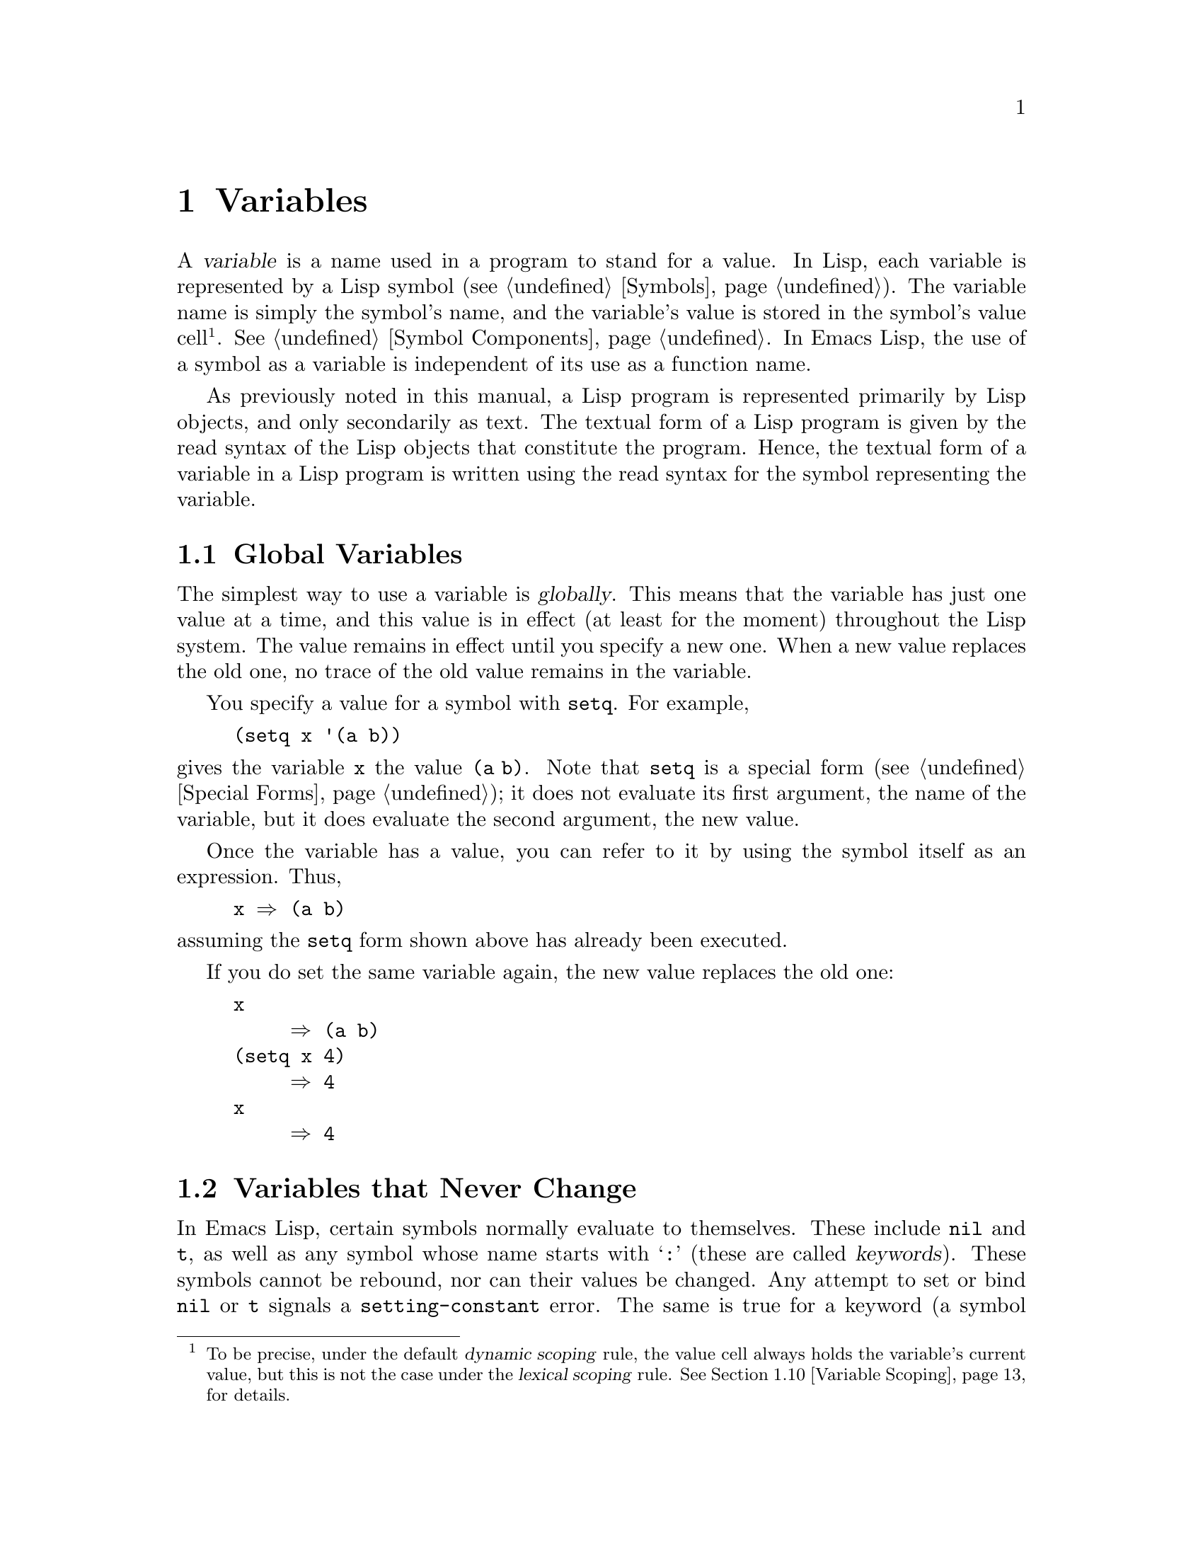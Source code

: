 @c -*-texinfo-*-
@c This is part of the GNU Emacs Lisp Reference Manual.
@c Copyright (C) 1990--1995, 1998--2023 Free Software Foundation, Inc.
@c See the file elisp.texi for copying conditions.
@node Variables
@chapter Variables
@cindex variable

  A @dfn{variable} is a name used in a program to stand for a value.
In Lisp, each variable is represented by a Lisp symbol
(@pxref{Symbols}).  The variable name is simply the symbol's name, and
the variable's value is stored in the symbol's value cell@footnote{To
be precise, under the default @dfn{dynamic scoping} rule, the value
cell always holds the variable's current value, but this is not the
case under the @dfn{lexical scoping} rule.  @xref{Variable Scoping},
for details.}.  @xref{Symbol Components}.  In Emacs Lisp, the use of a
symbol as a variable is independent of its use as a function name.

  As previously noted in this manual, a Lisp program is represented
primarily by Lisp objects, and only secondarily as text.  The textual
form of a Lisp program is given by the read syntax of the Lisp objects
that constitute the program.  Hence, the textual form of a variable in
a Lisp program is written using the read syntax for the symbol
representing the variable.

@menu
* Global Variables::            Variable values that exist permanently, everywhere.
* Constant Variables::          Variables that never change.
* Local Variables::             Variable values that exist only temporarily.
* Void Variables::              Symbols that lack values.
* Defining Variables::          A definition says a symbol is used as a variable.
* Tips for Defining::           Things you should think about when you
                            define a variable.
* Accessing Variables::         Examining values of variables whose names
                            are known only at run time.
* Setting Variables::           Storing new values in variables.
* Watching Variables::          Running a function when a variable is changed.
* Variable Scoping::            How Lisp chooses among local and global values.
* Buffer-Local Variables::      Variable values in effect only in one buffer.
* File Local Variables::        Handling local variable lists in files.
* Directory Local Variables::   Local variables common to all files in a directory.
* Connection Local Variables::  Local variables common for remote connections.
* Variable Aliases::            Variables that are aliases for other variables.
* Variables with Restricted Values::  Non-constant variables whose value can
                                        @emph{not} be an arbitrary Lisp object.
* Generalized Variables::       Extending the concept of variables.
* Multisession Variables::      Variables that survive restarting Emacs.
@end menu

@node Global Variables
@section Global Variables
@cindex global variable

  The simplest way to use a variable is @dfn{globally}.  This means that
the variable has just one value at a time, and this value is in effect
(at least for the moment) throughout the Lisp system.  The value remains
in effect until you specify a new one.  When a new value replaces the
old one, no trace of the old value remains in the variable.

  You specify a value for a symbol with @code{setq}.  For example,

@example
(setq x '(a b))
@end example

@noindent
gives the variable @code{x} the value @code{(a b)}.  Note that
@code{setq} is a special form (@pxref{Special Forms}); it does not
evaluate its first argument, the name of the variable, but it does
evaluate the second argument, the new value.

  Once the variable has a value, you can refer to it by using the
symbol itself as an expression.  Thus,

@example
@group
x @result{} (a b)
@end group
@end example

@noindent
assuming the @code{setq} form shown above has already been executed.

  If you do set the same variable again, the new value replaces the old
one:

@example
@group
x
     @result{} (a b)
@end group
@group
(setq x 4)
     @result{} 4
@end group
@group
x
     @result{} 4
@end group
@end example

@node Constant Variables
@section Variables that Never Change
@cindex @code{setting-constant} error
@cindex keyword symbol
@cindex variable with constant value
@cindex constant variables
@cindex symbol that evaluates to itself
@cindex symbol with constant value

  In Emacs Lisp, certain symbols normally evaluate to themselves.  These
include @code{nil} and @code{t}, as well as any symbol whose name starts
with @samp{:} (these are called @dfn{keywords}).  These symbols cannot
be rebound, nor can their values be changed.  Any attempt to set or bind
@code{nil} or @code{t} signals a @code{setting-constant} error.  The
same is true for a keyword (a symbol whose name starts with @samp{:}),
if it is interned in the standard obarray, except that setting such a
symbol to itself is not an error.

@example
@group
nil @equiv{} 'nil
     @result{} nil
@end group
@group
(setq nil 500)
@error{} Attempt to set constant symbol: nil
@end group
@end example

@defun keywordp object
function returns @code{t} if @var{object} is a symbol whose name
starts with @samp{:}, interned in the standard obarray, and returns
@code{nil} otherwise.
@end defun

These constants are fundamentally different from the constants
defined using the @code{defconst} special form (@pxref{Defining
Variables}).  A @code{defconst} form serves to inform human readers
that you do not intend to change the value of a variable, but Emacs
does not raise an error if you actually change it.

@cindex read-only variables
A small number of additional symbols are made read-only for various
practical reasons.  These include @code{enable-multibyte-characters},
@code{most-positive-fixnum}, @code{most-negative-fixnum}, and a few
others.  Any attempt to set or bind these also signals a
@code{setting-constant} error.

@node Local Variables
@section Local Variables
@cindex binding local variables
@cindex local variables
@cindex local binding
@cindex global binding

  Global variables have values that last until explicitly superseded
with new values.  Sometimes it is useful to give a variable a
@dfn{local value}---a value that takes effect only within a certain
part of a Lisp program.  When a variable has a local value, we say
that it is @dfn{locally bound} to that value, and that it is a
@dfn{local variable}.

  For example, when a function is called, its argument variables
receive local values, which are the actual arguments supplied to the
function call; these local bindings take effect within the body of the
function.  To take another example, the @code{let} special form
explicitly establishes local bindings for specific variables, which
take effect only within the body of the @code{let} form.

  We also speak of the @dfn{global binding}, which is where
(conceptually) the global value is kept.

@cindex shadowing of variables
  Establishing a local binding saves away the variable's previous
value (or lack of one).  We say that the previous value is
@dfn{shadowed}.  Both global and local values may be shadowed.  If a
local binding is in effect, using @code{setq} on the local variable
stores the specified value in the local binding.  When that local
binding is no longer in effect, the previously shadowed value (or lack
of one) comes back.

@cindex current binding
  A variable can have more than one local binding at a time (e.g., if
there are nested @code{let} forms that bind the variable).  The
@dfn{current binding} is the local binding that is actually in effect.
It determines the value returned by evaluating the variable symbol,
and it is the binding acted on by @code{setq}.

  For most purposes, you can think of the current binding as the
innermost local binding, or the global binding if there is no local
binding.  To be more precise, a rule called the @dfn{scoping rule}
determines where in a program a local binding takes effect.  The
default scoping rule in Emacs Lisp is called @dfn{dynamic scoping},
which simply states that the current binding at any given point in the
execution of a program is the most recently-created binding for that
variable that still exists.  For details about dynamic scoping, and an
alternative scoping rule called @dfn{lexical scoping}, @pxref{Variable
Scoping}.  Lately Emacs is moving towards using lexical binding in
more and more places, with the goal of eventually making lexical
binding the default.  In particular, all Emacs Lisp source files and
the @file{*scratch*} buffer use lexical scoping.

  The special forms @code{let} and @code{let*} exist to create local
bindings:

@defspec let (bindings@dots{}) forms@dots{}
This special form sets up local bindings for a certain set of
variables, as specified by @var{bindings}, and then evaluates all of
the @var{forms} in textual order.  Its return value is the value of
the last form in @var{forms}.  The local bindings set up by @code{let}
will be in effect only within the body of @var{forms}.

Each of the @var{bindings} is either @w{(i) a} symbol, in which case
that symbol is locally bound to @code{nil}; or @w{(ii) a} list of the
form @code{(@var{symbol} @var{value-form})}, in which case
@var{symbol} is locally bound to the result of evaluating
@var{value-form}.  If @var{value-form} is omitted, @code{nil} is used.

All of the @var{value-form}s in @var{bindings} are evaluated in the
order they appear and @emph{before} binding any of the symbols to them.
Here is an example of this: @code{z} is bound to the old value of
@code{y}, which is 2, not the new value of @code{y}, which is 1.

@example
@group
(setq y 2)
     @result{} 2
@end group

@group
(let ((y 1)
      (z y))
  (list y z))
     @result{} (1 2)
@end group
@end example

On the other hand, the order of @emph{bindings} is unspecified: in the
following example, either 1 or 2 might be printed.

@example
(let ((x 1)
      (x 2))
  (print x))
@end example

Therefore, avoid binding a variable more than once in a single
@code{let} form.
@end defspec

@defspec let* (bindings@dots{}) forms@dots{}
This special form is like @code{let}, but it binds each variable right
after computing its local value, before computing the local value for
the next variable.  Therefore, an expression in @var{bindings} can
refer to the preceding symbols bound in this @code{let*} form.
Compare the following example with the example above for @code{let}.

@example
@group
(setq y 2)
     @result{} 2
@end group

@group
(let* ((y 1)
       (z y))    ; @r{Use the just-established value of @code{y}.}
  (list y z))
     @result{} (1 1)
@end group
@end example

@noindent
Basically, the @code{let*} binding of @code{x} and @code{y} in the
previous example is equivalent to using nested @code{let} bindings:

@example
(let ((y 1))
  (let ((z y))
    (list y z)))
@end example

@end defspec

@defspec letrec (bindings@dots{}) forms@dots{}
This special form is like @code{let*}, but all the variables are bound
before any of the local values are computed.  The values are then
assigned to the locally bound variables.  This is only useful when
lexical binding is in effect, and you want to create closures that
refer to bindings that would otherwise not yet be in effect when using
@code{let*}.

For instance, here's a closure that removes itself from a hook after
being run once:

@lisp
(letrec ((hookfun (lambda ()
                    (message "Run once")
                    (remove-hook 'post-command-hook hookfun))))
  (add-hook 'post-command-hook hookfun))
@end lisp
@end defspec

@cindex dynamic binding, temporarily
@cindex dynamic let-binding
@defspec dlet (bindings@dots{}) forms@dots{}
This special form is like @code{let}, but it binds all variables
dynamically.  This is rarely useful---you usually want to bind normal
variables lexically, and special variables (i.e., variables that are
defined with @code{defvar}) dynamically, and this is what @code{let}
does.

@code{dlet} can be useful when interfacing with old code that assumes
that certain variables are dynamically bound (@pxref{Dynamic
Binding}), but it's impractical to @code{defvar} these variables.
@code{dlet} will temporarily make the bound variables special, execute
the forms, and then make the variables non-special again.
@end defspec

@defspec named-let name bindings &rest body
This special form is a looping construct inspired from the
Scheme language.  It is similar to @code{let}: It binds the variables in
@var{bindings}, and then evaluates @var{body}.  However,
@code{named-let} also binds @var{name} to a
local function whose formal arguments are the variables in @var{bindings}
and whose body is @var{body}.  This allows @var{body} to call itself
recursively by calling
@var{name}, where the arguments passed to @var{name} are used as the
new values of the bound variables in the recursive invocation.

Example of a loop summing a list of numbers:

@lisp
(named-let sum ((numbers '(1 2 3 4))
                (running-sum 0))
  (if numbers
      (sum (cdr numbers) (+ running-sum (car numbers)))
    running-sum))
@result{} 10
@end lisp

@anchor{Tail recursion}
Recursive calls to @var{name} that occur in @emph{tail
positions} in @var{body} are guaranteed to be optimized as @emph{tail
calls}, which means that they will not consume any additional stack
space no matter how deeply the recursion runs.  Such recursive calls
will effectively jump to the top of the loop with new values for the
variables.

A function call is in the tail position if it's the very last thing
done so that the value returned by the call is the value of @var{body}
itself, as is the case in the recursive call to @code{sum} above.
@end defspec

  Here is a complete list of the other facilities that create local
bindings:

@itemize @bullet
@item
Function calls (@pxref{Functions}).

@item
Macro calls (@pxref{Macros}).

@item
@code{condition-case} (@pxref{Errors}).
@end itemize

  Variables can also have buffer-local bindings (@pxref{Buffer-Local
Variables}); a few variables have terminal-local bindings
(@pxref{Multiple Terminals}).  These kinds of bindings work somewhat
like ordinary local bindings, but they are localized depending on
where you are in Emacs.

@node Void Variables
@section When a Variable is Void
@cindex @code{void-variable} error
@cindex void variable

  We say that a variable is void if its symbol has an unassigned value
cell (@pxref{Symbol Components}).

  Under Emacs Lisp's default dynamic scoping rule (@pxref{Variable
Scoping}), the value cell stores the variable's current (local or
global) value.  Note that an unassigned value cell is @emph{not} the
same as having @code{nil} in the value cell.  The symbol @code{nil} is
a Lisp object and can be the value of a variable, just as any other
object can be; but it is still a value.  If a variable is void, trying
to evaluate the variable signals a @code{void-variable} error, instead
of returning a value.

  Under the optional lexical scoping rule, the value cell only holds
the variable's global value---the value outside of any lexical binding
construct.  When a variable is lexically bound, the local value is
determined by the lexical environment; hence, variables can have local
values even if their symbols' value cells are unassigned.

@defun makunbound symbol
This function empties out the value cell of @var{symbol}, making the
variable void.  It returns @var{symbol}.

If @var{symbol} has a dynamic local binding, @code{makunbound} voids
the current binding, and this voidness lasts only as long as the local
binding is in effect.  Afterwards, the previously shadowed local or
global binding is reexposed; then the variable will no longer be void,
unless the reexposed binding is void too.

Here are some examples (assuming dynamic binding is in effect):

@smallexample
@group
(setq x 1)               ; @r{Put a value in the global binding.}
     @result{} 1
(let ((x 2))             ; @r{Locally bind it.}
  (makunbound 'x)        ; @r{Void the local binding.}
  x)
@error{} Symbol's value as variable is void: x
@end group
@group
x                        ; @r{The global binding is unchanged.}
     @result{} 1

(let ((x 2))             ; @r{Locally bind it.}
  (let ((x 3))           ; @r{And again.}
    (makunbound 'x)      ; @r{Void the innermost-local binding.}
    x))                  ; @r{And refer: it's void.}
@error{} Symbol's value as variable is void: x
@end group

@group
(let ((x 2))
  (let ((x 3))
    (makunbound 'x))     ; @r{Void inner binding, then remove it.}
  x)                     ; @r{Now outer @code{let} binding is visible.}
     @result{} 2
@end group
@end smallexample
@end defun

@defun boundp variable
This function returns @code{t} if @var{variable} (a symbol) is not
void, and @code{nil} if it is void.

Here are some examples (assuming dynamic binding is in effect):

@smallexample
@group
(boundp 'abracadabra)          ; @r{Starts out void.}
     @result{} nil
@end group
@group
(let ((abracadabra 5))         ; @r{Locally bind it.}
  (boundp 'abracadabra))
     @result{} t
@end group
@group
(boundp 'abracadabra)          ; @r{Still globally void.}
     @result{} nil
@end group
@group
(setq abracadabra 5)           ; @r{Make it globally nonvoid.}
     @result{} 5
@end group
@group
(boundp 'abracadabra)
     @result{} t
@end group
@end smallexample
@end defun

@node Defining Variables
@section Defining Global Variables
@cindex variable definition

  A @dfn{variable definition} is a construct that announces your
intention to use a symbol as a global variable.  It uses the special
forms @code{defvar} or @code{defconst}, which are documented below.

  A variable definition serves three purposes.  First, it informs
people who read the code that the symbol is @emph{intended} to be used
a certain way (as a variable).  Second, it informs the Lisp system of
this, optionally supplying an initial value and a documentation
string.  Third, it provides information to programming tools such as
@command{etags}, allowing them to find where the variable was defined.

  The difference between @code{defconst} and @code{defvar} is mainly a
matter of intent, serving to inform human readers of whether the value
should ever change.  Emacs Lisp does not actually prevent you from
changing the value of a variable defined with @code{defconst}.  One
notable difference between the two forms is that @code{defconst}
unconditionally initializes the variable, whereas @code{defvar}
initializes it only if it is originally void.

  To define a customizable variable, you should use @code{defcustom}
(which calls @code{defvar} as a subroutine).  @xref{Variable
Definitions}.

@defspec defvar symbol [value [doc-string]]
This special form defines @var{symbol} as a variable.  Note that
@var{symbol} is not evaluated; the symbol to be defined should appear
explicitly in the @code{defvar} form.  The variable is marked as
@dfn{special}, meaning that it should always be dynamically bound
(@pxref{Variable Scoping}).

If @var{value} is specified, and @var{symbol} is void (i.e., it has no
dynamically bound value; @pxref{Void Variables}), then @var{value} is
evaluated and @var{symbol} is set to the result.  But if @var{symbol}
is not void, @var{value} is not evaluated, and @var{symbol}'s value is
left unchanged.  If @var{value} is omitted, the value of @var{symbol}
is not changed in any case.

Note that specifying a value, even @code{nil}, marks the variable as
special permanently.  Whereas if @var{value} is omitted then the
variable is only marked special locally (i.e.@: within the current
lexical scope, or file if at the top-level).  This can be useful for
suppressing byte compilation warnings, see @ref{Compiler Errors}.

If @var{symbol} has a buffer-local binding in the current buffer,
@code{defvar} acts on the default value, which is buffer-independent,
rather than the buffer-local binding.  It sets the default value if
the default value is void.  @xref{Buffer-Local Variables}.

If @var{symbol} is already let bound (e.g., if the @code{defvar}
form occurs in a @code{let} form), then @code{defvar} sets the toplevel
default value, like @code{set-default-toplevel-value}.
The let binding remains in effect until its binding construct exits.
@xref{Variable Scoping}.

@cindex @code{eval-defun}, and @code{defvar} forms
@cindex @code{eval-last-sexp}, and @code{defvar} forms
When you evaluate a top-level @code{defvar} form with @kbd{C-M-x}
(@code{eval-defun}) or with @kbd{C-x C-e} (@code{eval-last-sexp}) in
Emacs Lisp mode, a special feature of these two commands arranges to
set the variable unconditionally, without testing whether its value is
void.

If the @var{doc-string} argument is supplied, it specifies the
documentation string for the variable (stored in the symbol's
@code{variable-documentation} property).  @xref{Documentation}.

Here are some examples.  This form defines @code{foo} but does not
initialize it:

@example
@group
(defvar foo)
     @result{} foo
@end group
@end example

This example initializes the value of @code{bar} to @code{23}, and gives
it a documentation string:

@example
@group
(defvar bar 23
  "The normal weight of a bar.")
     @result{} bar
@end group
@end example

The @code{defvar} form returns @var{symbol}, but it is normally used
at top level in a file where its value does not matter.

For a more elaborate example of using @code{defvar} without a value,
see @ref{Local defvar example}.
@end defspec

@cindex constant variables
@defspec defconst symbol value [doc-string]
This special form defines @var{symbol} as a value and initializes it.
It informs a person reading your code that @var{symbol} has a standard
global value, established here, that should not be changed by the user
or by other programs.  Note that @var{symbol} is not evaluated; the
symbol to be defined must appear explicitly in the @code{defconst}.

The @code{defconst} form, like @code{defvar}, marks the variable as
@dfn{special}, meaning that it should always be dynamically bound
(@pxref{Variable Scoping}).  In addition, it marks the variable as
risky (@pxref{File Local Variables}).

@code{defconst} always evaluates @var{value}, and sets the value of
@var{symbol} to the result.  If @var{symbol} does have a buffer-local
binding in the current buffer, @code{defconst} sets the default value,
not the buffer-local value.  (But you should not be making
buffer-local bindings for a symbol that is defined with
@code{defconst}.)

An example of the use of @code{defconst} is Emacs's definition of
@code{float-pi}---the mathematical constant @math{pi}, which ought not
to be changed by anyone (attempts by the Indiana State Legislature
notwithstanding).  As the second form illustrates, however,
@code{defconst} is only advisory.

@example
@group
(defconst float-pi 3.141592653589793 "The value of Pi.")
     @result{} float-pi
@end group
@group
(setq float-pi 3)
     @result{} float-pi
@end group
@group
float-pi
     @result{} 3
@end group
@end example
@end defspec

  @strong{Warning:} If you use a @code{defconst} or @code{defvar}
special form while the variable has a local binding (made with
@code{let}, or a function argument), it sets the local binding rather
than the global binding.  This is not what you usually want.  To
prevent this, use these special forms at top level in a file, where
normally no local binding is in effect, and make sure to load the file
before making a local binding for the variable.

@node Tips for Defining
@section Tips for Defining Variables Robustly

  When you define a variable whose value is a function, or a list of
functions, use a name that ends in @samp{-function} or
@samp{-functions}, respectively.

  There are several other variable name conventions;
here is a complete list:

@table @samp
@item @dots{}-hook
The variable is a normal hook (@pxref{Hooks}).

@item @dots{}-function
The value is a function.

@item @dots{}-functions
The value is a list of functions.

@item @dots{}-form
The value is a form (an expression).

@item @dots{}-forms
The value is a list of forms (expressions).

@item @dots{}-predicate
The value is a predicate---a function of one argument that returns
non-@code{nil} for success and @code{nil} for failure.

@item @dots{}-flag
The value is significant only as to whether it is @code{nil} or not.
Since such variables often end up acquiring more values over time,
this convention is not strongly recommended.

@item @dots{}-program
The value is a program name.

@item @dots{}-command
The value is a whole shell command.

@item @dots{}-switches
The value specifies options for a command.

@item @var{prefix}--@dots{}
The variable is intended for internal use and is defined in the file
@file{@var{prefix}.el}.  (Emacs code contributed before 2018 may
follow other conventions, which are being phased out.)

@item @dots{}-internal
The variable is intended for internal use and is defined in C code.
(Emacs code contributed before 2018 may follow other conventions,
which are being phased out.)
@end table

  When you define a variable, always consider whether you should mark
it as safe or risky; see @ref{File Local Variables}.

  When defining and initializing a variable that holds a complicated
value (such as a keymap with bindings in it), it's best to put the
entire computation of the value into the @code{defvar}, like this:

@example
(defvar my-mode-map
  (let ((map (make-sparse-keymap)))
    (keymap-set map "C-c C-a" 'my-command)
    @dots{}
    map)
  @var{docstring})
@end example

@noindent
This method has several benefits.  First, if the user quits while
loading the file, the variable is either still uninitialized or
initialized properly, never in-between.  If it is still uninitialized,
reloading the file will initialize it properly.  Second, reloading the
file once the variable is initialized will not alter it; that is
important if the user has run hooks to alter part of the contents
(such as, to rebind keys).  Third, evaluating the @code{defvar} form
with @kbd{C-M-x} will reinitialize the map completely.

@node Accessing Variables
@section Accessing Variable Values

  The usual way to reference a variable is to write the symbol which
names it.  @xref{Symbol Forms}.

  Occasionally, you may want to reference a variable which is only
determined at run time.  In that case, you cannot specify the variable
name in the text of the program.  You can use the @code{symbol-value}
function to extract the value.

@defun symbol-value symbol
This function returns the value stored in @var{symbol}'s value cell.
This is where the variable's current (dynamic) value is stored.  If
the variable has no local binding, this is simply its global value.
If the variable is void, a @code{void-variable} error is signaled.

If the variable is lexically bound, the value reported by
@code{symbol-value} is not necessarily the same as the variable's
lexical value, which is determined by the lexical environment rather
than the symbol's value cell.  @xref{Variable Scoping}.

@example
@group
(setq abracadabra 5)
     @result{} 5
@end group
@group
(setq foo 9)
     @result{} 9
@end group

@group
;; @r{Here the symbol @code{abracadabra}}
;;   @r{is the symbol whose value is examined.}
(let ((abracadabra 'foo))
  (symbol-value 'abracadabra))
     @result{} foo
@end group

@group
;; @r{Here, the value of @code{abracadabra},}
;;   @r{which is @code{foo},}
;;   @r{is the symbol whose value is examined.}
(let ((abracadabra 'foo))
  (symbol-value abracadabra))
     @result{} 9
@end group

@group
(symbol-value 'abracadabra)
     @result{} 5
@end group
@end example
@end defun

@node Setting Variables
@section Setting Variable Values

  The usual way to change the value of a variable is with the special
form @code{setq}.  When you need to compute the choice of variable at
run time, use the function @code{set}.

@defspec setq [symbol form]@dots{}
This special form is the most common method of changing a variable's
value.  Each @var{symbol} is given a new value, which is the result of
evaluating the corresponding @var{form}.  The current binding of the
symbol is changed.

@code{setq} does not evaluate @var{symbol}; it sets the symbol that you
write.  We say that this argument is @dfn{automatically quoted}.  The
@samp{q} in @code{setq} stands for ``quoted''.

The value of the @code{setq} form is the value of the last @var{form}.

@example
@group
(setq x (1+ 2))
     @result{} 3
@end group
x                   ; @r{@code{x} now has a global value.}
     @result{} 3
@group
(let ((x 5))
  (setq x 6)        ; @r{The local binding of @code{x} is set.}
  x)
     @result{} 6
@end group
x                   ; @r{The global value is unchanged.}
     @result{} 3
@end example

Note that the first @var{form} is evaluated, then the first
@var{symbol} is set, then the second @var{form} is evaluated, then the
second @var{symbol} is set, and so on:

@example
@group
(setq x 10          ; @r{Notice that @code{x} is set before}
      y (1+ x))     ;   @r{the value of @code{y} is computed.}
     @result{} 11
@end group
@end example
@end defspec

@defun set symbol value
This function puts @var{value} in the value cell of @var{symbol}.
Since it is a function rather than a special form, the expression
written for @var{symbol} is evaluated to obtain the symbol to set.
The return value is @var{value}.

When dynamic variable binding is in effect (the default), @code{set}
has the same effect as @code{setq}, apart from the fact that
@code{set} evaluates its @var{symbol} argument whereas @code{setq}
does not.  But when a variable is lexically bound, @code{set} affects
its @emph{dynamic} value, whereas @code{setq} affects its current
(lexical) value.  @xref{Variable Scoping}.

@example
@group
(set one 1)
@error{} Symbol's value as variable is void: one
@end group
@group
(set 'one 1)
     @result{} 1
@end group
@group
(set 'two 'one)
     @result{} one
@end group
@group
(set two 2)         ; @r{@code{two} evaluates to symbol @code{one}.}
     @result{} 2
@end group
@group
one                 ; @r{So it is @code{one} that was set.}
     @result{} 2
(let ((one 1))      ; @r{This binding of @code{one} is set,}
  (set 'one 3)      ;   @r{not the global value.}
  one)
     @result{} 3
@end group
@group
one
     @result{} 2
@end group
@end example

If @var{symbol} is not actually a symbol, a @code{wrong-type-argument}
error is signaled.

@example
(set '(x y) 'z)
@error{} Wrong type argument: symbolp, (x y)
@end example
@end defun

@defmac setopt [symbol form]@dots{}
This is like @code{setq} (see above), but meant for user options.
This macro uses the Customize machinery to set the variable(s)
(@pxref{Variable Definitions}).  In particular, @code{setopt} will run
the setter function associated with the variable.  For instance, if
you have:

@example
@group
(defcustom my-var 1
  "My var."
  :type 'number
  :set (lambda (var val)
         (set-default var val)
         (message "We set %s to %s" var val)))
@end group
@end example

@noindent
then the following, in addition to setting @code{my-var} to @samp{2},
will also issue a message:

@example
(setopt my-var 2)
@end example

@code{setopt} also checks whether the value is valid for the user
option.  For instance, using @code{setopt} to set a user option
defined with a @code{number} type to a string will signal an error.

Unlike @code{defcustom} and related customization commands, such as
@code{customize-variable}, @code{setopt} is meant for non-interactive
use, in particular in the user init file.  For that reason, it doesn't
record the standard, saved, and user-set values, and doesn't mark the
variable as candidate for saving in the custom file.

The @code{setopt} macro can be used on regular, non-user option
variables, but is much less efficient than @code{setq}.  The main use
case for this macro is setting user options in the user's init file.
@end defmac

@node Watching Variables
@section Running a function when a variable is changed.
@cindex variable watchpoints
@cindex watchpoints for Lisp variables

It is sometimes useful to take some action when a variable changes its
value.  The @dfn{variable watchpoint} facility provides the means to
do so.  Some possible uses for this feature include keeping display in
sync with variable settings, and invoking the debugger to track down
unexpected changes to variables (@pxref{Variable Debugging}).

The following functions may be used to manipulate and query the watch
functions for a variable.

@defun add-variable-watcher symbol watch-function
This function arranges for @var{watch-function} to be called whenever
@var{symbol} is modified.  Modifications through aliases
(@pxref{Variable Aliases}) will have the same effect.

@var{watch-function} will be called, just before changing the value of
@var{symbol}, with 4 arguments: @var{symbol}, @var{newval},
@var{operation}, and @var{where}.
@var{symbol} is the variable being changed.  @var{newval} is the value
it will be changed to.  (The old value is available to
@var{watch-function} as the value of @var{symbol}, since it was not
yet changed to @var{newval}.)  @var{operation} is a symbol
representing the kind of change, one of: @code{set}, @code{let},
@code{unlet}, @code{makunbound}, or @code{defvaralias}.  @var{where}
is a buffer if the buffer-local value of the variable is being
changed, @code{nil} otherwise.
@end defun

@defun remove-variable-watcher symbol watch-function
This function removes @var{watch-function} from @var{symbol}'s list of
watchers.
@end defun

@defun get-variable-watchers symbol
This function returns the list of @var{symbol}'s active watcher
functions.
@end defun

@subsection Limitations

There are a couple of ways in which a variable could be modified (or at
least appear to be modified) without triggering a watchpoint.

Since watchpoints are attached to symbols, modification to the
objects contained within variables (e.g., by a list modification
function @pxref{Modifying Lists}) is not caught by this mechanism.

Additionally, C code can modify the value of variables directly,
bypassing the watchpoint mechanism.

A minor limitation of this feature, again because it targets symbols,
is that only variables of dynamic scope may be watched.  This poses
little difficulty, since modifications to lexical variables can be
discovered easily by inspecting the code within the scope of the
variable (unlike dynamic variables, which can be modified by any code
at all, @pxref{Variable Scoping}).


@node Variable Scoping
@section Scoping Rules for Variable Bindings
@cindex scoping rule

  When you create a local binding for a variable, that binding takes
effect only within a limited portion of the program (@pxref{Local
Variables}).  This section describes exactly what this means.

@cindex scope
@cindex extent
  Each local binding has a certain @dfn{scope} and @dfn{extent}.
@dfn{Scope} refers to @emph{where} in the textual source code the
binding can be accessed.  @dfn{Extent} refers to @emph{when}, as the
program is executing, the binding exists.

@cindex dynamic binding
@cindex dynamic scope
@cindex dynamic extent
  By default, the local bindings that Emacs creates are @dfn{dynamic
bindings}.  Such a binding has @dfn{dynamic scope}, meaning that any
part of the program can potentially access the variable binding.  It
also has @dfn{dynamic extent}, meaning that the binding lasts only
while the binding construct (such as the body of a @code{let} form) is
being executed.

@cindex lexical binding
@cindex lexical scope
@cindex indefinite extent
  Emacs can optionally create @dfn{lexical bindings}.  A lexical
binding has @dfn{lexical scope}, meaning that any reference to the
variable must be located textually within the binding
construct@footnote{With some exceptions; for instance, a lexical
binding can also be accessed from the Lisp debugger.}.  It also has
@dfn{indefinite extent}, meaning that under some circumstances the
binding can live on even after the binding construct has finished
executing, by means of special objects called @dfn{closures}.

  The dynamic binding was (and still is) the default in Emacs for many
years, but lately Emacs is moving towards using lexical binding in
more and more places, with the goal of eventually making that the
default.

  The following subsections describe dynamic binding and lexical
binding in greater detail, and how to enable lexical binding in Emacs
Lisp programs.

@menu
* Dynamic Binding::         The default for binding local variables in Emacs.
* Dynamic Binding Tips::    Avoiding problems with dynamic binding.
* Lexical Binding::         A different type of local variable binding.
* Using Lexical Binding::   How to enable lexical binding.
* Converting to Lexical Binding:: Convert existing code to lexical binding.
@end menu

@node Dynamic Binding
@subsection Dynamic Binding

  By default, the local variable bindings made by Emacs are dynamic
bindings.  When a variable is dynamically bound, its current binding
at any point in the execution of the Lisp program is simply the most
recently-created dynamic local binding for that symbol, or the global
binding if there is no such local binding.

  Dynamic bindings have dynamic scope and extent, as shown by the
following example:

@example
@group
(defvar x -99)  ; @r{@code{x} receives an initial value of @minus{}99.}

(defun getx ()
  x)            ; @r{@code{x} is used free in this function.}

(let ((x 1))    ; @r{@code{x} is dynamically bound.}
  (getx))
     @result{} 1

;; @r{After the @code{let} form finishes, @code{x} reverts to its}
;; @r{previous value, which is @minus{}99.}

(getx)
     @result{} -99
@end group
@end example

@noindent
The function @code{getx} refers to @code{x}.  This is a @dfn{free}
reference, in the sense that there is no binding for @code{x} within
that @code{defun} construct itself.  When we call @code{getx} from
within a @code{let} form in which @code{x} is (dynamically) bound, it
retrieves the local value (i.e., 1).  But when we call @code{getx}
outside the @code{let} form, it retrieves the global value (i.e.,
@minus{}99).

  Here is another example, which illustrates setting a dynamically
bound variable using @code{setq}:

@example
@group
(defvar x -99)      ; @r{@code{x} receives an initial value of @minus{}99.}

(defun addx ()
  (setq x (1+ x)))  ; @r{Add 1 to @code{x} and return its new value.}

(let ((x 1))
  (addx)
  (addx))
     @result{} 3           ; @r{The two @code{addx} calls add to @code{x} twice.}

;; @r{After the @code{let} form finishes, @code{x} reverts to its}
;; @r{previous value, which is @minus{}99.}

(addx)
     @result{} -98
@end group
@end example

  Dynamic binding is implemented in Emacs Lisp in a simple way.  Each
symbol has a value cell, which specifies its current dynamic value (or
absence of value).  @xref{Symbol Components}.  When a symbol is given
a dynamic local binding, Emacs records the contents of the value cell
(or absence thereof) in a stack, and stores the new local value in the
value cell.  When the binding construct finishes executing, Emacs pops
the old value off the stack, and puts it in the value cell.

  Note that when code using Dynamic Binding is native compiled the
native compiler will not perform any Lisp specific optimization.

@node Dynamic Binding Tips
@subsection Proper Use of Dynamic Binding

  Dynamic binding is a powerful feature, as it allows programs to
refer to variables that are not defined within their local textual
scope.  However, if used without restraint, this can also make
programs hard to understand.  There are two clean ways to use this
technique:

@itemize @bullet
@item
If a variable has no global definition, use it as a local variable
only within a binding construct, such as the body of the @code{let}
form where the variable was bound.  If this convention is followed
consistently throughout a program, the value of the variable will not
affect, nor be affected by, any uses of the same variable symbol
elsewhere in the program.

@item
Otherwise, define the variable with @code{defvar}, @code{defconst}
(@pxref{Defining Variables}), or @code{defcustom} (@pxref{Variable
Definitions}).  Usually, the definition should be at top-level in an
Emacs Lisp file.  As far as possible, it should include a
documentation string which explains the meaning and purpose of the
variable.  You should also choose the variable's name to avoid name
conflicts (@pxref{Coding Conventions}).

Then you can bind the variable anywhere in a program, knowing reliably
what the effect will be.  Wherever you encounter the variable, it will
be easy to refer back to the definition, e.g., via the @kbd{C-h v}
command (provided the variable definition has been loaded into Emacs).
@xref{Name Help,,, emacs, The GNU Emacs Manual}.

For example, it is common to use local bindings for customizable
variables like @code{case-fold-search}:

@example
@group
(defun search-for-abc ()
  "Search for the string \"abc\", ignoring case differences."
  (let ((case-fold-search t))
    (re-search-forward "abc")))
@end group
@end example
@end itemize

@node Lexical Binding
@subsection Lexical Binding

  Lexical binding was introduced to Emacs, as an optional feature, in
version 24.1.  We expect its importance to increase with time.
Lexical binding opens up many more opportunities for optimization, so
programs using it are likely to run faster in future Emacs versions.
Lexical binding is also more compatible with concurrency, which was
added to Emacs in version 26.1.

  A lexically-bound variable has @dfn{lexical scope}, meaning that any
reference to the variable must be located textually within the binding
construct.  Here is an example
@iftex
(see the next subsection, for how to actually enable lexical binding):
@end iftex
@ifnottex
(@pxref{Using Lexical Binding}, for how to actually enable lexical binding):
@end ifnottex

@example
@group
(let ((x 1))    ; @r{@code{x} is lexically bound.}
  (+ x 3))
     @result{} 4

(defun getx ()
  x)            ; @r{@code{x} is used free in this function.}

(let ((x 1))    ; @r{@code{x} is lexically bound.}
  (getx))
@error{} Symbol's value as variable is void: x
@end group
@end example

@noindent
Here, the variable @code{x} has no global value.  When it is lexically
bound within a @code{let} form, it can be used in the textual confines
of that @code{let} form.  But it can @emph{not} be used from within a
@code{getx} function called from the @code{let} form, since the
function definition of @code{getx} occurs outside the @code{let} form
itself.

@cindex lexical environment
  Here is how lexical binding works.  Each binding construct defines a
@dfn{lexical environment}, specifying the variables that are bound
within the construct and their local values.  When the Lisp evaluator
wants the current value of a variable, it looks first in the lexical
environment; if the variable is not specified in there, it looks in
the symbol's value cell, where the dynamic value is stored.

  (Internally, the lexical environment is a list whose members are
usually cons cells that are symbol-value pairs, but some of its
members can be symbols rather than cons cells.  A symbol in the list
means the lexical environment declared that symbol's variable as
locally considered to be dynamically bound.  This list can be passed
as the second argument to the @code{eval} function, in order to
specify a lexical environment in which to evaluate a form.
@xref{Eval}.  Most Emacs Lisp programs, however, should not interact
directly with lexical environments in this way; only specialized
programs like debuggers.)

@cindex closures, example of using
  Lexical bindings have indefinite extent.  Even after a binding
construct has finished executing, its lexical environment can be
``kept around'' in Lisp objects called @dfn{closures}.  A closure is
created when you define a named or anonymous function with lexical
binding enabled.  @xref{Closures}, for details.

  When a closure is called as a function, any lexical variable
references within its definition use the retained lexical environment.
Here is an example:

@example
(defvar my-ticker nil)   ; @r{We will use this dynamically bound}
                         ; @r{variable to store a closure.}

(let ((x 0))             ; @r{@code{x} is lexically bound.}
  (setq my-ticker (lambda ()
                    (setq x (1+ x)))))
    @result{} (closure ((x . 0)) ()
          (setq x (1+ x)))

(funcall my-ticker)
    @result{} 1

(funcall my-ticker)
    @result{} 2

(funcall my-ticker)
    @result{} 3

x                        ; @r{Note that @code{x} has no global value.}
@error{} Symbol's value as variable is void: x
@end example

@noindent
The @code{let} binding defines a lexical environment in which the
variable @code{x} is locally bound to 0.  Within this binding
construct, we define a lambda expression which increments @code{x} by
one and returns the incremented value.  This lambda expression is
automatically turned into a closure, in which the lexical environment
lives on even after the @code{let} binding construct has exited.  Each
time we evaluate the closure, it increments @code{x}, using the
binding of @code{x} in that lexical environment.

  Note that unlike dynamic variables which are tied to the symbol
object itself, the relationship between lexical variables and symbols
is only present in the interpreter (or compiler).  Therefore,
functions which take a symbol argument (like @code{symbol-value},
@code{boundp}, and @code{set}) can only retrieve or modify a
variable's dynamic binding (i.e., the contents of its symbol's value
cell).

@node Using Lexical Binding
@subsection Using Lexical Binding

  When loading an Emacs Lisp file or evaluating a Lisp buffer, lexical
binding is enabled if the buffer-local variable @code{lexical-binding}
is non-@code{nil}:

@defvar lexical-binding
If this buffer-local variable is non-@code{nil}, Emacs Lisp files and
buffers are evaluated using lexical binding instead of dynamic
binding.  (However, special variables are still dynamically bound; see
below.)  If @code{nil}, dynamic binding is used for all local
variables.  This variable is typically set for a whole Emacs Lisp
file, as a file local variable (@pxref{File Local Variables}).
Note that unlike other such variables, this one must be set in the
first line of a file.
@end defvar

@noindent
When evaluating Emacs Lisp code directly using an @code{eval} call,
lexical binding is enabled if the @var{lexical} argument to
@code{eval} is non-@code{nil}.  @xref{Eval}.

@findex eval-expression@r{, and }lexical-binding
Lexical binding is also enabled in Lisp Interaction and IELM mode,
used in the @file{*scratch*} and @file{*ielm*} buffers, and also when
evaluating expressions via @kbd{M-:} (@code{eval-expression}) and when
processing the @option{--eval} command-line options of Emacs
(@pxref{Action Arguments,,, emacs, The GNU Emacs Manual}) and
@command{emacsclient} (@pxref{emacsclient Options,,, emacs, The GNU
Emacs Manual}).

@cindex special variables
  Even when lexical binding is enabled, certain variables will
continue to be dynamically bound.  These are called @dfn{special
variables}.  Every variable that has been defined with @code{defvar},
@code{defcustom} or @code{defconst} is a special variable
(@pxref{Defining Variables}).  All other variables are subject to
lexical binding.

@anchor{Local defvar example}
Using @code{defvar} without a value, it is possible to bind a variable
dynamically just in one file, or in just one part of a file while
still binding it lexically elsewhere.  For example:

@example
@group
(let (_)
  (defvar x)      ; @r{Let-bindings of @code{x} will be dynamic within this let.}
  (let ((x -99))  ; @r{This is a dynamic binding of @code{x}.}
    (defun get-dynamic-x ()
      x)))

(let ((x 'lexical)) ; @r{This is a lexical binding of @code{x}.}
  (defun get-lexical-x ()
    x))

(let (_)
  (defvar x)
  (let ((x 'dynamic))
    (list (get-lexical-x)
          (get-dynamic-x))))
    @result{} (lexical dynamic)
@end group
@end example

@defun special-variable-p symbol
This function returns non-@code{nil} if @var{symbol} is a special
variable (i.e., it has a @code{defvar}, @code{defcustom}, or
@code{defconst} variable definition).  Otherwise, the return value is
@code{nil}.

Note that since this is a function, it can only return
non-@code{nil} for variables which are permanently special, but not
for those that are only special in the current lexical scope.
@end defun

  The use of a special variable as a formal argument in a function is
not supported.

@node Converting to Lexical Binding
@subsection Converting to Lexical Binding

  Converting an Emacs Lisp program to lexical binding is easy.  First,
add a file-local variable setting of @code{lexical-binding} to
@code{t} in the header line of the Emacs Lisp source file (@pxref{File
Local Variables}).  Second, check that every variable in the program
which needs to be dynamically bound has a variable definition, so that
it is not inadvertently bound lexically.

@cindex free variable
@cindex unused lexical variable
  A simple way to find out which variables need a variable definition
is to byte-compile the source file.  @xref{Byte Compilation}.  If a
non-special variable is used outside of a @code{let} form, the
byte-compiler will warn about reference or assignment to a free
variable.  If a non-special variable is bound but not used within a
@code{let} form, the byte-compiler will warn about an unused lexical
variable.  The byte-compiler will also issue a warning if you use a
special variable as a function argument.

  A warning about a reference or an assignment to a free variable is
usually a clear sign that that variable should be marked as
dynamically scoped, so you need to add an appropriate @code{defvar}
before the first use of that variable.

  A warning about an unused variable may be a good hint that the
variable was intended to be dynamically scoped (because it is actually
used, but in another function), but it may also be an indication that
the variable is simply really not used and could simply be removed.
So you need to find out which case it is, and based on that, either
add a @code{defvar} or remove the variable altogether.  If removal is
not possible or not desirable (typically because it is a formal
argument and that we cannot or don't want to change all the callers),
you can also add a leading underscore to the variable's name to
indicate to the compiler that this is a variable known not to
be used.)

@subsubheading Cross-file variable checking

@strong{Caution:} This is an experimental feature that may change or
disappear without prior notice.

The byte-compiler can also warn about lexical variables that are
special in other Emacs Lisp files, often indicating a missing
@code{defvar} declaration.  This useful but somewhat specialized check
requires three steps:

@enumerate
@item
Byte-compile all files whose special variable declarations may be of
interest, with the environment variable @env{EMACS_GENERATE_DYNVARS}
set to a nonempty string.  These are typically all the files in the
same package or related packages or Emacs subsystems.  The process
will generate a file whose name ends in @file{.dynvars} for each
compiled Emacs Lisp file.

@item
Concatenate the @file{.dynvars} files into a single file.

@item
Byte-compile the files that need to be checked, this time with
the environment variable @env{EMACS_DYNVARS_FILE} set to the name
of the aggregated file created in step 2.
@end enumerate

Here is an example illustrating how this could be done, assuming that
a Unix shell and @command{make} are used for byte-compilation:

@example
$ rm *.elc                                # force recompilation
$ EMACS_GENERATE_DYNVARS=1 make           # generate .dynvars
$ cat *.dynvars > ~/my-dynvars            # combine .dynvars
$ rm *.elc                                # force recompilation
$ EMACS_DYNVARS_FILE=~/my-dynvars make    # perform checks
@end example

@node Buffer-Local Variables
@section Buffer-Local Variables
@cindex variable, buffer-local
@cindex buffer-local variables

  Global and local variable bindings are found in most programming
languages in one form or another.  Emacs, however, also supports
additional, unusual kinds of variable binding, such as
@dfn{buffer-local} bindings, which apply only in one buffer.  Having
different values for a variable in different buffers is an important
customization method.  (Variables can also have bindings that are
local to each terminal.  @xref{Multiple Terminals}.)

@menu
* Intro to Buffer-Local::       Introduction and concepts.
* Creating Buffer-Local::       Creating and destroying buffer-local bindings.
* Default Value::               The default value is seen in buffers
                                 that don't have their own buffer-local values.
@end menu

@node Intro to Buffer-Local
@subsection Introduction to Buffer-Local Variables

  A buffer-local variable has a buffer-local binding associated with a
particular buffer.  The binding is in effect when that buffer is
current; otherwise, it is not in effect.  If you set the variable while
a buffer-local binding is in effect, the new value goes in that binding,
so its other bindings are unchanged.  This means that the change is
visible only in the buffer where you made it.

  The variable's ordinary binding, which is not associated with any
specific buffer, is called the @dfn{default binding}.  In most cases,
this is the global binding.

  A variable can have buffer-local bindings in some buffers but not in
other buffers.  The default binding is shared by all the buffers that
don't have their own bindings for the variable.  (This includes all
newly-created buffers.)  If you set the variable in a buffer that does
not have a buffer-local binding for it, this sets the default binding,
so the new value is visible in all the buffers that see the default
binding.

  The most common use of buffer-local bindings is for major modes to change
variables that control the behavior of commands.  For example, C mode and
Lisp mode both set the variable @code{paragraph-start} to specify that only
blank lines separate paragraphs.  They do this by making the variable
buffer-local in the buffer that is being put into C mode or Lisp mode, and
then setting it to the new value for that mode.  @xref{Major Modes}.

  The usual way to make a buffer-local binding is with
@code{make-local-variable}, which is what major mode commands typically
use.  This affects just the current buffer; all other buffers (including
those yet to be created) will continue to share the default value unless
they are explicitly given their own buffer-local bindings.

@cindex automatically buffer-local
  A more powerful operation is to mark the variable as
@dfn{automatically buffer-local} by calling
@code{make-variable-buffer-local}.  You can think of this as making the
variable local in all buffers, even those yet to be created.  More
precisely, the effect is that setting the variable automatically makes
the variable local to the current buffer if it is not already so.  All
buffers start out by sharing the default value of the variable as usual,
but setting the variable creates a buffer-local binding for the current
buffer.  The new value is stored in the buffer-local binding, leaving
the default binding untouched.  This means that the default value cannot
be changed with @code{setq} in any buffer; the only way to change it is
with @code{setq-default}.

  @strong{Warning:} When a variable has buffer-local
bindings in one or more buffers, @code{let} rebinds the binding that's
currently in effect.  For instance, if the current buffer has a
buffer-local value, @code{let} temporarily rebinds that.  If no
buffer-local bindings are in effect, @code{let} rebinds
the default value.  If inside the @code{let} you then change to a
different current buffer in which a different binding is in effect,
you won't see the @code{let} binding any more.  And if you exit the
@code{let} while still in the other buffer, you won't see the
unbinding occur (though it will occur properly).  Here is an example
to illustrate:

@example
@group
(setq foo 'g)
(set-buffer "a")
(make-local-variable 'foo)
@end group
(setq foo 'a)
(let ((foo 'temp))
  ;; foo @result{} 'temp  ; @r{let binding in buffer @samp{a}}
  (set-buffer "b")
  ;; foo @result{} 'g     ; @r{the global value since foo is not local in @samp{b}}
  @var{body}@dots{})
@group
foo @result{} 'g        ; @r{exiting restored the local value in buffer @samp{a},}
                 ; @r{but we don't see that in buffer @samp{b}}
@end group
@group
(set-buffer "a") ; @r{verify the local value was restored}
foo @result{} 'a
@end group
@end example

@noindent
Note that references to @code{foo} in @var{body} access the
buffer-local binding of buffer @samp{b}.

  When a file specifies local variable values, these become buffer-local
values when you visit the file.  @xref{File Variables,,, emacs, The
GNU Emacs Manual}.

  A buffer-local variable cannot be made terminal-local
(@pxref{Multiple Terminals}).

@node Creating Buffer-Local
@subsection Creating and Deleting Buffer-Local Bindings

@deffn Command make-local-variable variable
This function creates a buffer-local binding in the current buffer for
@var{variable} (a symbol).  Other buffers are not affected.  The value
returned is @var{variable}.

The buffer-local value of @var{variable} starts out as the same value
@var{variable} previously had.  If @var{variable} was void, it remains
void.

@example
@group
;; @r{In buffer @samp{b1}:}
(setq foo 5)                ; @r{Affects all buffers.}
     @result{} 5
@end group
@group
(make-local-variable 'foo)  ; @r{Now it is local in @samp{b1}.}
     @result{} foo
@end group
@group
foo                         ; @r{That did not change}
     @result{} 5                   ;   @r{the value.}
@end group
@group
(setq foo 6)                ; @r{Change the value}
     @result{} 6                   ;   @r{in @samp{b1}.}
@end group
@group
foo
     @result{} 6
@end group

@group
;; @r{In buffer @samp{b2}, the value hasn't changed.}
(with-current-buffer "b2"
  foo)
     @result{} 5
@end group
@end example

Making a variable buffer-local within a @code{let}-binding for that
variable does not work reliably, unless the buffer in which you do this
is not current either on entry to or exit from the @code{let}.  This is
because @code{let} does not distinguish between different kinds of
bindings; it knows only which variable the binding was made for.

It is an error to make a constant or a read-only variable
buffer-local.  @xref{Constant Variables}.

If the variable is terminal-local (@pxref{Multiple Terminals}), this
function signals an error.  Such variables cannot have buffer-local
bindings as well.

@strong{Warning:} do not use @code{make-local-variable} for a hook
variable.  The hook variables are automatically made buffer-local as
needed if you use the @var{local} argument to @code{add-hook} or
@code{remove-hook}.
@end deffn

@defmac setq-local &rest pairs
@var{pairs} is a list of variable and value pairs.  This macro creates
a buffer-local binding in the current buffer for each of the
variables, and gives them a buffer-local value.  It is equivalent to
calling @code{make-local-variable} followed by @code{setq} for each of
the variables.  The variables should be unquoted symbols.

@lisp
(setq-local var1 "value1"
            var2 "value2")
@end lisp
@end defmac

@deffn Command make-variable-buffer-local variable
This function marks @var{variable} (a symbol) automatically
buffer-local, so that any subsequent attempt to set it will make it
local to the current buffer at the time.  Unlike
@code{make-local-variable}, with which it is often confused, this
cannot be undone, and affects the behavior of the variable in all
buffers.

A peculiar wrinkle of this feature is that binding the variable (with
@code{let} or other binding constructs) does not create a buffer-local
binding for it.  Only setting the variable (with @code{set} or
@code{setq}), while the variable does not have a @code{let}-style
binding that was made in the current buffer, does so.

If @var{variable} does not have a default value, then calling this
command will give it a default value of @code{nil}.  If @var{variable}
already has a default value, that value remains unchanged.
Subsequently calling @code{makunbound} on @var{variable} will result
in a void buffer-local value and leave the default value unaffected.

The value returned is @var{variable}.

It is an error to make a constant or a read-only variable
buffer-local.  @xref{Constant Variables}.

@strong{Warning:} Don't assume that you should use
@code{make-variable-buffer-local} for user-option variables, simply
because users @emph{might} want to customize them differently in
different buffers.  Users can make any variable local, when they wish
to.  It is better to leave the choice to them.

The time to use @code{make-variable-buffer-local} is when it is crucial
that no two buffers ever share the same binding.  For example, when a
variable is used for internal purposes in a Lisp program which depends
on having separate values in separate buffers, then using
@code{make-variable-buffer-local} can be the best solution.
@end deffn

@defmac defvar-local variable value &optional docstring
This macro defines @var{variable} as a variable with initial value
@var{value} and @var{docstring}, and marks it as automatically
buffer-local.  It is equivalent to calling @code{defvar} followed by
@code{make-variable-buffer-local}.  @var{variable} should be an
unquoted symbol.
@end defmac

@defun local-variable-p variable &optional buffer
This returns @code{t} if @var{variable} is buffer-local in buffer
@var{buffer} (which defaults to the current buffer); otherwise,
@code{nil}.
@end defun

@defun local-variable-if-set-p variable &optional buffer
This returns @code{t} if @var{variable} either has a buffer-local
value in buffer @var{buffer}, or is automatically buffer-local.
Otherwise, it returns @code{nil}.  If omitted or @code{nil},
@var{buffer} defaults to the current buffer.
@end defun

@defun buffer-local-value variable buffer
This function returns the buffer-local binding of @var{variable} (a
symbol) in buffer @var{buffer}.  If @var{variable} does not have a
buffer-local binding in buffer @var{buffer}, it returns the default
value (@pxref{Default Value}) of @var{variable} instead.
@end defun

@defun buffer-local-boundp variable buffer
This returns non-@code{nil} if there's either a buffer-local binding
of @var{variable} (a symbol) in buffer @var{buffer}, or @var{variable}
has a global binding.
@end defun

@defun buffer-local-variables &optional buffer
This function returns a list describing the buffer-local variables in
buffer @var{buffer}.  (If @var{buffer} is omitted, the current buffer
is used.)  Normally, each list element has the form
@w{@code{(@var{sym} . @var{val})}}, where @var{sym} is a buffer-local
variable (a symbol) and @var{val} is its buffer-local value.  But when
a variable's buffer-local binding in @var{buffer} is void, its list
element is just @var{sym}.

@example
@group
(make-local-variable 'foobar)
(makunbound 'foobar)
(make-local-variable 'bind-me)
(setq bind-me 69)
@end group
(setq lcl (buffer-local-variables))
    ;; @r{First, built-in variables local in all buffers:}
@result{} ((mark-active . nil)
    (buffer-undo-list . nil)
    (mode-name . "Fundamental")
    @dots{}
@group
    ;; @r{Next, non-built-in buffer-local variables.}
    ;; @r{This one is buffer-local and void:}
    foobar
    ;; @r{This one is buffer-local and nonvoid:}
    (bind-me . 69))
@end group
@end example

Note that storing new values into the @sc{cdr}s of cons cells in this
list does @emph{not} change the buffer-local values of the variables.
@end defun

@deffn Command kill-local-variable variable
This function deletes the buffer-local binding (if any) for
@var{variable} (a symbol) in the current buffer.  As a result, the
default binding of @var{variable} becomes visible in this buffer.  This
typically results in a change in the value of @var{variable}, since the
default value is usually different from the buffer-local value just
eliminated.

If you kill the buffer-local binding of a variable that automatically
becomes buffer-local when set, this makes the default value visible in
the current buffer.  However, if you set the variable again, that will
once again create a buffer-local binding for it.

@code{kill-local-variable} returns @var{variable}.

This function is a command because it is sometimes useful to kill one
buffer-local variable interactively, just as it is useful to create
buffer-local variables interactively.
@end deffn

@cindex local variables, killed by major mode
@defun kill-all-local-variables &optional kill-permanent
This function eliminates all the buffer-local variable bindings of the
current buffer.  As a result, the buffer will see the default values
of most variables.  By default, for variables marked as permanent and
local hook functions that have a non-@code{nil}
@code{permanent-local-hook} property (@pxref{Setting Hooks}) won't be
killed, but if the optional @var{kill-permanent} argument is
non-@code{nil}, even these variables will be killed.

This function also resets certain other information pertaining to the
buffer: it sets the local keymap to @code{nil}, the syntax table to the
value of @code{(standard-syntax-table)}, the case table to
@code{(standard-case-table)}, and the abbrev table to the value of
@code{fundamental-mode-abbrev-table}.

The very first thing this function does is run the normal hook
@code{change-major-mode-hook} (see below).

Every major mode command begins by calling this function, which has the
effect of switching to Fundamental mode and erasing most of the effects
of the previous major mode.  To ensure that this does its job, the
variables that major modes set should not be marked permanent.

@code{kill-all-local-variables} returns @code{nil}.
@end defun

@defvar change-major-mode-hook
The function @code{kill-all-local-variables} runs this normal hook
before it does anything else.  This gives major modes a way to arrange
for something special to be done if the user switches to a different
major mode.  It is also useful for buffer-specific minor modes
that should be forgotten if the user changes the major mode.

For best results, make this variable buffer-local, so that it will
disappear after doing its job and will not interfere with the
subsequent major mode.  @xref{Hooks}.
@end defvar

@cindex permanent local variable
A buffer-local variable is @dfn{permanent} if the variable name (a
symbol) has a @code{permanent-local} property that is non-@code{nil}.
Such variables are unaffected by @code{kill-all-local-variables}, and
their local bindings are therefore not cleared by changing major modes.
Permanent locals are appropriate for data pertaining to where the file
came from or how to save it, rather than with how to edit the contents.

@node Default Value
@subsection The Default Value of a Buffer-Local Variable
@cindex default value

  The global value of a variable with buffer-local bindings is also
called the @dfn{default} value, because it is the value that is in
effect whenever neither the current buffer nor the selected frame has
its own binding for the variable.

  The functions @code{default-value} and @code{setq-default} access and
change a variable's default value regardless of whether the current
buffer has a buffer-local binding.  For example, you could use
@code{setq-default} to change the default setting of
@code{paragraph-start} for most buffers; and this would work even when
you are in a C or Lisp mode buffer that has a buffer-local value for
this variable.

  The special forms @code{defvar} and @code{defconst} also set the
default value (if they set the variable at all), rather than any
buffer-local value.

@defun default-value symbol
This function returns @var{symbol}'s default value.  This is the value
that is seen in buffers and frames that do not have their own values for
this variable.  If @var{symbol} is not buffer-local, this is equivalent
to @code{symbol-value} (@pxref{Accessing Variables}).
@end defun

@defun default-boundp symbol
The function @code{default-boundp} tells you whether @var{symbol}'s
default value is nonvoid.  If @code{(default-boundp 'foo)} returns
@code{nil}, then @code{(default-value 'foo)} would get an error.

@code{default-boundp} is to @code{default-value} as @code{boundp} is to
@code{symbol-value}.
@end defun

@defspec setq-default [symbol form]@dots{}
This special form gives each @var{symbol} a new default value, which is
the result of evaluating the corresponding @var{form}.  It does not
evaluate @var{symbol}, but does evaluate @var{form}.  The value of the
@code{setq-default} form is the value of the last @var{form}.

If a @var{symbol} is not buffer-local for the current buffer, and is not
marked automatically buffer-local, @code{setq-default} has the same
effect as @code{setq}.  If @var{symbol} is buffer-local for the current
buffer, then this changes the value that other buffers will see (as long
as they don't have a buffer-local value), but not the value that the
current buffer sees.

@example
@group
;; @r{In buffer @samp{foo}:}
(make-local-variable 'buffer-local)
     @result{} buffer-local
@end group
@group
(setq buffer-local 'value-in-foo)
     @result{} value-in-foo
@end group
@group
(setq-default buffer-local 'new-default)
     @result{} new-default
@end group
@group
buffer-local
     @result{} value-in-foo
@end group
@group
(default-value 'buffer-local)
     @result{} new-default
@end group

@group
;; @r{In (the new) buffer @samp{bar}:}
buffer-local
     @result{} new-default
@end group
@group
(default-value 'buffer-local)
     @result{} new-default
@end group
@group
(setq buffer-local 'another-default)
     @result{} another-default
@end group
@group
(default-value 'buffer-local)
     @result{} another-default
@end group

@group
;; @r{Back in buffer @samp{foo}:}
buffer-local
     @result{} value-in-foo
(default-value 'buffer-local)
     @result{} another-default
@end group
@end example
@end defspec

@defun set-default symbol value
This function is like @code{setq-default}, except that @var{symbol} is
an ordinary evaluated argument.

@example
@group
(set-default (car '(a b c)) 23)
     @result{} 23
@end group
@group
(default-value 'a)
     @result{} 23
@end group
@end example
@end defun

  A variable can be let-bound (@pxref{Local Variables}) to a value.
This makes its global value shadowed by the binding;
@code{default-value} will then return the value from that binding, not
the global value, and @code{set-default} will be prevented from
setting the global value (it will change the let-bound value instead).
The following two functions allow to reference the global value even
if it's shadowed by a let-binding.

@cindex top-level default value
@defun default-toplevel-value symbol
This function returns the @dfn{top-level} default value of
@var{symbol}, which is its value outside of any let-binding.
@end defun

@example
@group
(defvar variable 'global-value)
    @result{} variable
@end group
@group
(let ((variable 'let-binding))
  (default-value 'variable))
    @result{} let-binding
@end group
@group
(let ((variable 'let-binding))
  (default-toplevel-value 'variable))
    @result{} global-value
@end group
@end example

@defun set-default-toplevel-value symbol value
This function sets the top-level default value of @var{symbol} to the
specified @var{value}.  This comes in handy when you want to set the
global value of @var{symbol} regardless of whether your code runs in
the context of @var{symbol}'s let-binding.
@end defun


@node File Local Variables
@section File Local Variables
@cindex file local variables

  A file can specify local variable values; Emacs uses these to create
buffer-local bindings for those variables in the buffer visiting that
file.  @xref{File Variables, , Local Variables in Files, emacs, The
GNU Emacs Manual}, for basic information about file-local variables.
This section describes the functions and variables that affect how
file-local variables are processed.

  If a file-local variable could specify an arbitrary function or Lisp
expression that would be called later, visiting a file could take over
your Emacs.  Emacs protects against this by automatically setting only
those file-local variables whose specified values are known to be
safe.  Other file-local variables are set only if the user agrees.

  For additional safety, @code{read-circle} is temporarily bound to
@code{nil} when Emacs reads file-local variables (@pxref{Input
Functions}).  This prevents the Lisp reader from recognizing circular
and shared Lisp structures (@pxref{Circular Objects}).

@defopt enable-local-variables
This variable controls whether to process file-local variables.
The possible values are:

@table @asis
@item @code{t} (the default)
Set the safe variables, and query (once) about any unsafe variables.
@item @code{:safe}
Set only the safe variables and do not query.
@item @code{:all}
Set all the variables and do not query.
@item @code{nil}
Don't set any variables.
@item anything else
Query (once) about all the variables.
@end table
@end defopt

@defvar inhibit-local-variables-regexps
This is a list of regular expressions.  If a file has a name
matching an element of this list, then it is not scanned for
any form of file-local variable.  For examples of why you might want
to use this, @pxref{Auto Major Mode}.
@end defvar

@defvar permanently-enabled-local-variables
Some local variable settings will, by default, be heeded even if
@code{enable-local-variables} is @code{nil}.  By default, this is only
the case for the @code{lexical-binding} local variable setting, but
this can be controlled by using this variable, which is a list of
symbols.
@end defvar

@defvar safe-local-variable-directories
This is a list of directories where local variables are always
enabled.  Directory-local variables loaded from these directories,
such as the variables in @file{.dir-locals.el}, will be enabled even
if they are risky.  The directories in this list must be
fully-expanded absolute file names.  They may also be remote
directories if the variable @code{enable-remote-dir-locals} is set
non-@code{nil}.
@end defvar

@defun hack-local-variables &optional handle-mode
This function parses, and binds or evaluates as appropriate, any local
variables specified by the contents of the current buffer.  The variable
@code{enable-local-variables} has its effect here.  However, this
function does not look for the @samp{mode:} local variable in the
@w{@samp{-*-}} line.  @code{set-auto-mode} does that, also taking
@code{enable-local-variables} into account (@pxref{Auto Major Mode}).

This function works by walking the alist stored in
@code{file-local-variables-alist} and applying each local variable in
turn.  It calls @code{before-hack-local-variables-hook} and
@code{hack-local-variables-hook} before and after applying the
variables, respectively.  It only calls the before-hook if the alist
is non-@code{nil}; it always calls the other hook.  This
function ignores a @samp{mode} element if it specifies the same major
mode as the buffer already has.

If the optional argument @var{handle-mode} is @code{t}, then all this
function does is return a symbol specifying the major mode, if the
@w{@samp{-*-}} line or the local variables list specifies one, and
@code{nil} otherwise.  It does not set the mode or any other
file-local variable.  If @var{handle-mode} has any value other than
@code{nil} or @code{t}, any settings of @samp{mode} in the
@w{@samp{-*-}} line or the local variables list are ignored, and the
other settings are applied.  If @var{handle-mode} is @code{nil}, all
the file local variables are set.
@end defun

@defvar file-local-variables-alist
This buffer-local variable holds the alist of file-local variable
settings.  Each element of the alist is of the form
@w{@code{(@var{var} . @var{value})}}, where @var{var} is a symbol of
the local variable and @var{value} is its value.  When Emacs visits a
file, it first collects all the file-local variables into this alist,
and then the @code{hack-local-variables} function applies them one by
one.
@end defvar

@defvar before-hack-local-variables-hook
Emacs calls this hook immediately before applying file-local variables
stored in @code{file-local-variables-alist}.
@end defvar

@defvar hack-local-variables-hook
Emacs calls this hook immediately after it finishes applying
file-local variables stored in @code{file-local-variables-alist}.
@end defvar

@cindex safe local variable
@cindex @code{safe-local-variable}, property of variable
  You can specify safe values for a variable with a
@code{safe-local-variable} property.  The property has to be a
function of one argument; any value is safe if the function returns
non-@code{nil} given that value.  Many commonly-encountered file
variables have @code{safe-local-variable} properties; these include
@code{fill-column}, @code{fill-prefix}, and @code{indent-tabs-mode}.
For boolean-valued variables that are safe, use @code{booleanp} as the
property value.

  If you want to define @code{safe-local-variable} properties for
variables defined in C source code, add the names and the properties
of those variables to the list in the ``Safe local variables'' section
of @file{files.el}.

@cindex autoload cookie, and safe values of variable
  When defining a user option using @code{defcustom}, you can set its
@code{safe-local-variable} property by adding the arguments
@code{:safe @var{function}} to @code{defcustom} (@pxref{Variable
Definitions}).  However, a safety predicate defined using @code{:safe}
will only be known once the package that contains the @code{defcustom}
is loaded, which is often too late.  As an alternative, you can use
the autoload cookie (@pxref{Autoload}) to assign the option its safety
predicate, like this:

@lisp
;;;###autoload (put '@var{var} 'safe-local-variable '@var{pred})
@end lisp

@noindent
The safe value definitions specified with @code{autoload} are copied
into the package's autoloads file (@file{loaddefs.el} for most
packages bundled with Emacs), and are known to Emacs since the
beginning of a session.

@defopt safe-local-variable-values
This variable provides another way to mark some variable values as
safe.  It is a list of cons cells @code{(@var{var} . @var{val})},
where @var{var} is a variable name and @var{val} is a value which is
safe for that variable.

When Emacs asks the user whether or not to obey a set of file-local
variable specifications, the user can choose to mark them as safe.
Doing so adds those variable/value pairs to
@code{safe-local-variable-values}, and saves it to the user's custom
file.
@end defopt

@defopt ignored-local-variable-values
If there are some values of particular local variables that you always
want to ignore completely, you can use this variable.  Its value has
the same form as @code{safe-local-variable-values}; a file-local
variable setting to the value that appears in the list will always be
ignored when processing the local variables specified by the file.  As
with that variable, when Emacs queries the user about whether to obey
file-local variables, the user can choose to ignore their particular
values permanently, and that will alter this variable and save it to
the user's custom file.  Variable-value pairs that appear in this
variable take precedence over the same pairs in
@code{safe-local-variable-values}.
@end defopt

@defun safe-local-variable-p sym val
This function returns non-@code{nil} if it is safe to give @var{sym}
the value @var{val}, based on the above criteria.
@end defun

@c @cindex risky local variable   Duplicates risky-local-variable
  Some variables are considered @dfn{risky}.  If a variable is risky,
it is never entered automatically into
@code{safe-local-variable-values}; Emacs always queries before setting
a risky variable, unless the user explicitly allows a value by
customizing @code{safe-local-variable-values} directly.

  Any variable whose name has a non-@code{nil}
@code{risky-local-variable} property is considered risky.  When you
define a user option using @code{defcustom}, you can set its
@code{risky-local-variable} property by adding the arguments
@code{:risky @var{value}} to @code{defcustom} (@pxref{Variable
Definitions}).  In addition, any variable whose name ends in any of
@samp{-command}, @samp{-frame-alist}, @samp{-function},
@samp{-functions}, @samp{-hook}, @samp{-hooks}, @samp{-form},
@samp{-forms}, @samp{-map}, @samp{-map-alist}, @samp{-mode-alist},
@samp{-program}, or @samp{-predicate} is automatically considered
risky.  The variables @samp{font-lock-keywords},
@samp{font-lock-keywords} followed by a digit, and
@samp{font-lock-syntactic-keywords} are also considered risky.

@defun risky-local-variable-p sym
This function returns non-@code{nil} if @var{sym} is a risky variable,
based on the above criteria.
@end defun

@defvar ignored-local-variables
This variable holds a list of variables that should not be given local
values by files.  Any value specified for one of these variables is
completely ignored.
@end defvar

  The @samp{Eval:} ``variable'' is also a potential loophole, so Emacs
normally asks for confirmation before handling it.

@defopt enable-local-eval
This variable controls processing of @samp{Eval:} in @samp{-*-} lines
or local variables
lists in files being visited.  A value of @code{t} means process them
unconditionally; @code{nil} means ignore them; anything else means ask
the user what to do for each file.  The default value is @code{maybe}.
@end defopt

@defopt safe-local-eval-forms
This variable holds a list of expressions that are safe to
evaluate when found in the @samp{Eval:} ``variable'' in a file
local variables list.
@end defopt

  If the expression is a function call and the function has a
@code{safe-local-eval-function} property, the property value
determines whether the expression is safe to evaluate.  The property
value can be a predicate to call to test the expression, a list of
such predicates (it's safe if any predicate succeeds), or @code{t}
(always safe provided the arguments are constant).

  Text properties are also potential loopholes, since their values
could include functions to call.  So Emacs discards all text
properties from string values specified for file-local variables.

@node Directory Local Variables
@section Directory Local Variables
@cindex directory local variables

  A directory can specify local variable values common to all files in
that directory; Emacs uses these to create buffer-local bindings for
those variables in buffers visiting any file in that directory.  This
is useful when the files in the directory belong to some @dfn{project}
and therefore share the same local variables.

  There are two different methods for specifying directory local
variables: by putting them in a special file, or by defining a
@dfn{project class} for that directory.

@defvr Constant dir-locals-file
This constant is the name of the file where Emacs expects to find the
directory-local variables.  The name of the file is
@file{.dir-locals.el}@footnote{
The MS-DOS version of Emacs uses @file{_dir-locals.el} instead, due to
limitations of the DOS filesystems.
}.  A file by that name in a directory causes Emacs to apply its
settings to any file in that directory or any of its subdirectories
(optionally, you can exclude subdirectories; see below).
If some of the subdirectories have their own @file{.dir-locals.el}
files, Emacs uses the settings from the deepest file it finds starting
from the file's directory and moving up the directory tree.  This
constant is also used to derive the name of a second dir-locals file
@file{.dir-locals-2.el}.  If this second dir-locals file is present,
then that is loaded in addition to @file{.dir-locals.el}.  This is useful
when @file{.dir-locals.el} is under version control in a shared
repository and cannot be used for personal customizations.  The file
specifies local variables as a specially formatted list; see
@ref{Directory Variables, , Per-directory Local Variables, emacs, The
GNU Emacs Manual}, for more details.
@end defvr

@defun hack-dir-local-variables
This function reads the @code{.dir-locals.el} file and stores the
directory-local variables in @code{file-local-variables-alist} that is
local to the buffer visiting any file in the directory, without
applying them.  It also stores the directory-local settings in
@code{dir-locals-class-alist}, where it defines a special class for
the directory in which @file{.dir-locals.el} file was found.  This
function works by calling @code{dir-locals-set-class-variables} and
@code{dir-locals-set-directory-class}, described below.
@end defun

@defun hack-dir-local-variables-non-file-buffer
This function looks for directory-local variables, and immediately
applies them in the current buffer.  It is intended to be called in
the mode commands for non-file buffers, such as Dired buffers, to let
them obey directory-local variable settings.  For non-file buffers,
Emacs looks for directory-local variables in @code{default-directory}
and its parent directories.
@end defun

@defun dir-locals-set-class-variables class variables
This function defines a set of variable settings for the named
@var{class}, which is a symbol.  You can later assign the class to one
or more directories, and Emacs will apply those variable settings to
all files in those directories.  The list in @var{variables} can be of
one of the two forms: @code{(@var{major-mode} . @var{alist})} or
@code{(@var{directory} . @var{list})}.  With the first form, if the
file's buffer turns on a mode that is derived from @var{major-mode},
then all the variables in the associated @var{alist} are applied;
@var{alist} should be of the form @code{(@var{name} . @var{value})}.
A special value @code{nil} for @var{major-mode} means the settings are
applicable to any mode.  In @var{alist}, you can use a special
@var{name}: @code{subdirs}.  If the associated value is
@code{nil}, the alist is only applied to files in the relevant
directory, not to those in any subdirectories.

With the second form of @var{variables}, if @var{directory} is the
initial substring of the file's directory, then @var{list} is applied
recursively by following the above rules; @var{list} should be of one
of the two forms accepted by this function in @var{variables}.
@end defun

@defun dir-locals-set-directory-class directory class &optional mtime
This function assigns @var{class} to all the files in @code{directory}
and its subdirectories.  Thereafter, all the variable settings
specified for @var{class} will be applied to any visited file in
@var{directory} and its children.  @var{class} must have been already
defined by @code{dir-locals-set-class-variables}.

Emacs uses this function internally when it loads directory variables
from a @code{.dir-locals.el} file.  In that case, the optional
argument @var{mtime} holds the file modification time (as returned by
@code{file-attributes}).  Emacs uses this time to check stored
local variables are still valid.  If you are assigning a class
directly, not via a file, this argument should be @code{nil}.
@end defun

@defvar dir-locals-class-alist
This alist holds the class symbols and the associated variable
settings.  It is updated by @code{dir-locals-set-class-variables}.
@end defvar

@defvar dir-locals-directory-cache
This alist holds directory names, their assigned class names, and
modification times of the associated directory local variables file
(if there is one).  The function @code{dir-locals-set-directory-class}
updates this list.
@end defvar

@defvar enable-dir-local-variables
If @code{nil}, directory-local variables are ignored.  This variable
may be useful for modes that want to ignore directory-locals while
still respecting file-local variables (@pxref{File Local Variables}).
@end defvar

@node Connection Local Variables
@section Connection Local Variables
@cindex connection local variables

  Connection-local variables provide a general mechanism for different
variable settings in buffers with a remote connection (@pxref{Remote
Files,, Remote Files, emacs, The GNU Emacs Manual}).  They are bound
and set depending on the remote connection a buffer is dedicated to.

@menu
* Connection Local Profiles::            Storing variable settings to
                                         apply to connections.
* Applying Connection Local Variables::  Using connection-local values
                                         in your code.
@end menu

@node Connection Local Profiles
@subsection Connection Local Profiles
@cindex connection local profiles

  Emacs uses connection-local profiles to store the variable settings
to apply to particular connections.  You can then associate these with
remote connections by defining the criteria when they should apply,
using @code{connection-local-set-profiles}.

@defun connection-local-set-profile-variables profile variables
This function defines a set of variable settings for the connection
@var{profile}, which is a symbol.  You can later assign the connection
profile to one or more remote connections, and Emacs will apply those
variable settings to all process buffers for those connections.  The
list in @var{variables} is an alist of the form
@code{(@var{name}@tie{}.@tie{}@var{value})}.  Example:

@example
@group
(connection-local-set-profile-variables
  'remote-bash
  '((shell-file-name . "/bin/bash")
    (shell-command-switch . "-c")
    (shell-interactive-switch . "-i")
    (shell-login-switch . "-l")))
@end group

@group
(connection-local-set-profile-variables
  'remote-ksh
  '((shell-file-name . "/bin/ksh")
    (shell-command-switch . "-c")
    (shell-interactive-switch . "-i")
    (shell-login-switch . "-l")))
@end group

@group
(connection-local-set-profile-variables
  'remote-null-device
  '((null-device . "/dev/null")))
@end group
@end example

@findex connection-local-get-profile-variables
If you want to append variable settings to an existing profile, you
could use the function @code{connection-local-get-profile-variables}
in order to retrieve the existing settings, like

@example
@group
(connection-local-set-profile-variables
  'remote-bash
  (append
   (connection-local-get-profile-variables 'remote-bash)
   '((shell-command-dont-erase-buffer . t))))
@end group
@end example
@end defun

@deffn {User Option} connection-local-profile-alist
This alist holds the connection profile symbols and the associated
variable settings.  It is updated by
@code{connection-local-set-profile-variables}.
@end deffn

@defun connection-local-set-profiles criteria &rest profiles
This function assigns @var{profiles}, which are symbols, to all remote
connections identified by @var{criteria}.  @var{criteria} is a plist
identifying a connection and the application using this connection.
Property names might be @code{:application}, @code{:protocol},
@code{:user} and @code{:machine}.  The property value of
@code{:application} is a symbol, all other property values are
strings.  All properties are optional; if @var{criteria} is @code{nil}, it
always applies.  Example:

@example
@group
(connection-local-set-profiles
  '(:application tramp :protocol "ssh" :machine "localhost")
  'remote-bash 'remote-null-device)
@end group

@group
(connection-local-set-profiles
  '(:application tramp :protocol "sudo"
    :user "root" :machine "localhost")
  'remote-ksh 'remote-null-device)
@end group
@end example

  If @var{criteria} is @code{nil}, it applies for all remote connections.
Therefore, the example above would be equivalent to

@example
@group
(connection-local-set-profiles
  '(:application tramp :protocol "ssh" :machine "localhost")
  'remote-bash)
@end group

@group
(connection-local-set-profiles
  '(:application tramp :protocol "sudo"
    :user "root" :machine "localhost")
  'remote-ksh)
@end group

@group
(connection-local-set-profiles
  nil 'remote-null-device)
@end group
@end example

  Any connection profile of @var{profiles} must have been already
defined by @code{connection-local-set-profile-variables}.
@end defun

@deffn {User Option} connection-local-criteria-alist
This alist contains connection criteria and their assigned profile
names.  The function @code{connection-local-set-profiles} updates this
list.
@end deffn

@node Applying Connection Local Variables
@subsection Applying Connection Local Variables
@cindex connection local variables, applying

  When writing connection-aware code, you'll need to collect, and
possibly apply, any connection-local variables.  There are several
ways to do this, as described below.

@defun hack-connection-local-variables criteria
This function collects applicable connection-local variables
associated with @var{criteria} in
@code{connection-local-variables-alist}, without applying them.
Example:

@example
@group
(hack-connection-local-variables
  '(:application tramp :protocol "ssh" :machine "localhost"))
@end group

@group
connection-local-variables-alist
     @result{} ((null-device . "/dev/null")
        (shell-login-switch . "-l")
        (shell-interactive-switch . "-i")
        (shell-command-switch . "-c")
        (shell-file-name . "/bin/bash"))
@end group
@end example
@end defun

@defun hack-connection-local-variables-apply criteria
This function looks for connection-local variables according to
@var{criteria}, and immediately applies them in the current buffer.
@end defun

@defmac with-connection-local-application-variables application &rest body
Apply all connection-local variables for @code{application}, which are
specified by @code{default-directory}.

After that, @var{body} is executed, and the connection-local variables
are unwound.  Example:

@example
@group
(connection-local-set-profile-variables
  'my-remote-perl
  '((perl-command-name . "/usr/local/bin/perl5")
    (perl-command-switch . "-e %s")))
@end group

@group
(connection-local-set-profiles
  '(:application my-app :protocol "ssh" :machine "remotehost")
  'my-remote-perl)
@end group

@group
(let ((default-directory "/ssh:remotehost:/working/dir/"))
  (with-connection-local-application-variables 'my-app
    do something useful))
@end group
@end example
@end defmac

@defvar connection-local-default-application
The default application, a symbol, to be applied in
@code{with-connection-local-variables}.  It defaults to @code{tramp},
but you can let-bind it to change the application temporarily
(@pxref{Local Variables}).

This variable must not be changed globally.
@end defvar

@defmac with-connection-local-variables &rest body
This is equivalent to
@code{with-connection-local-application-variables}, but uses
@code{connection-local-default-application} for the application.
@end defmac

@defmac setq-connection-local [symbol form]@dots{}
This macro sets each @var{symbol} connection-locally to the result of
evaluating the corresponding @var{form}, using the connection-local
profile specified in @code{connection-local-profile-name-for-setq}; if
the profile name is @code{nil}, this macro will just set the variables
normally, as with @code{setq} (@pxref{Setting Variables}).

For example, you can use this macro in combination with
@code{with-connection-local-variables} or
@code{with-connection-local-application-variables} to lazily
initialize connection-local settings:

@example
@group
(defvar my-app-variable nil)

(connection-local-set-profile-variables
 'my-app-connection-default-profile
 '((my-app-variable . nil)))

(connection-local-set-profiles
 '(:application my-app)
 'my-app-connection-default-profile)
@end group

@group
(defun my-app-get-variable ()
  (with-connection-local-application-variables 'my-app
    (or my-app-variable
        (setq-connection-local my-app-variable
                               do something useful))))
@end group
@end example
@end defmac

@defvar connection-local-profile-name-for-setq
The connection-local profile name, a symbol, to use when setting
variables via @code{setq-connection-local}.  This is let-bound in the
body of @code{with-connection-local-variables}, but you can also
let-bind it yourself if you'd like to set variables on a different
profile.

This variable must not be changed globally.
@end defvar

@defvar enable-connection-local-variables
If @code{nil}, connection-local variables are ignored.  This variable
shall be changed temporarily only in special modes.
@end defvar

@node Variable Aliases
@section Variable Aliases
@cindex variable aliases
@cindex alias, for variables

  It is sometimes useful to make two variables synonyms, so that both
variables always have the same value, and changing either one also
changes the other.  Whenever you change the name of a
variable---either because you realize its old name was not well
chosen, or because its meaning has partly changed---it can be useful
to keep the old name as an @emph{alias} of the new one for
compatibility.  You can do this with @code{defvaralias}.

@defun defvaralias new-alias base-variable &optional docstring
This function defines the symbol @var{new-alias} as a variable alias
for symbol @var{base-variable}. This means that retrieving the value
of @var{new-alias} returns the value of @var{base-variable}, and
changing the value of @var{new-alias} changes the value of
@var{base-variable}.  The two aliased variable names always share the
same value and the same bindings.

If the @var{docstring} argument is non-@code{nil}, it specifies the
documentation for @var{new-alias}; otherwise, the alias gets the same
documentation as @var{base-variable} has, if any, unless
@var{base-variable} is itself an alias, in which case @var{new-alias} gets
the documentation of the variable at the end of the chain of aliases.

This function returns @var{base-variable}.

If the resulting variable definition chain would be circular, then
Emacs will signal a @code{cyclic-variable-indirection} error.
@end defun

  Variable aliases are convenient for replacing an old name for a
variable with a new name.  @code{make-obsolete-variable} declares that
the old name is obsolete and therefore that it may be removed at some
stage in the future.

@defun make-obsolete-variable obsolete-name current-name when &optional access-type
This function makes the byte compiler warn that the variable
@var{obsolete-name} is obsolete.  If @var{current-name} is a symbol,
it is the variable's new name; then the warning message says to use
@var{current-name} instead of @var{obsolete-name}.  If
@var{current-name} is a string, this is the message and there is no
replacement variable.  @var{when} should be a string indicating when
the variable was first made obsolete (usually a version number
string).

The optional argument @var{access-type}, if non-@code{nil}, should
specify the kind of access that will trigger obsolescence warnings; it
can be either @code{get} or @code{set}.
@end defun

  You can make two variables synonyms and declare one obsolete at the
same time using the macro @code{define-obsolete-variable-alias}.

@defmac define-obsolete-variable-alias obsolete-name current-name when &optional docstring
This macro marks the variable @var{obsolete-name} as obsolete and also
makes it an alias for the variable @var{current-name}.  It is
equivalent to the following:

@example
(defvaralias @var{obsolete-name} @var{current-name} @var{docstring})
(make-obsolete-variable @var{obsolete-name} @var{current-name} @var{when})
@end example

This macro evaluates all its parameters, and both @var{obsolete-name}
and @var{current-name} should be symbols, so a typical usage would
look like:

@lisp
(define-obsolete-variable-alias 'foo-thing 'bar-thing "27.1")
@end lisp
@end defmac

@defun indirect-variable variable
This function returns the variable at the end of the chain of aliases
of @var{variable}.  If @var{variable} is not a symbol, or if @var{variable} is
not defined as an alias, the function returns @var{variable}.
@end defun

@example
(defvaralias 'foo 'bar)
(indirect-variable 'foo)
     @result{} bar
(indirect-variable 'bar)
     @result{} bar
(setq bar 2)
bar
     @result{} 2
@group
foo
     @result{} 2
@end group
(setq foo 0)
bar
     @result{} 0
foo
     @result{} 0
@end example

@node Variables with Restricted Values
@section Variables with Restricted Values
@cindex lisp variables defined in C, restrictions

  Ordinary Lisp variables can be assigned any value that is a valid
Lisp object.  However, certain Lisp variables are not defined in Lisp,
but in C@.  Most of these variables are defined in the C code using
@code{DEFVAR_LISP}.  Like variables defined in Lisp, these can take on
any value.  However, some variables are defined using
@code{DEFVAR_INT} or @code{DEFVAR_BOOL}.  @xref{Defining Lisp
variables in C,, Writing Emacs Primitives}, in particular the
description of functions of the type @code{syms_of_@var{filename}},
for a brief discussion of the C implementation.

  Variables of type @code{DEFVAR_BOOL} can only take on the values
@code{nil} or @code{t}.  Attempting to assign them any other value
will set them to @code{t}:

@example
(let ((display-hourglass 5))
  display-hourglass)
     @result{} t
@end example

@defvar byte-boolean-vars
This variable holds a list of all variables of type @code{DEFVAR_BOOL}.
@end defvar

  Variables of type @code{DEFVAR_INT} can take on only integer values.
Attempting to assign them any other value will result in an error:

@example
(setq undo-limit 1000.0)
@error{} Wrong type argument: integerp, 1000.0
@end example

@node Generalized Variables
@section Generalized Variables

@cindex generalized variable
@cindex place form
A @dfn{generalized variable} or @dfn{place form} is one of the many
places in Lisp memory where values can be stored using the @code{setf}
macro (@pxref{Setting Generalized Variables}).  The simplest place
form is a regular Lisp variable.  But the @sc{car}s and @sc{cdr}s of
lists, elements of arrays, properties of symbols, and many other
locations are also places where Lisp values get stored.

Generalized variables are analogous to lvalues in the C
language, where @samp{x = a[i]} gets an element from an array
and @samp{a[i] = x} stores an element using the same notation.
Just as certain forms like @code{a[i]} can be lvalues in C, there
is a set of forms that can be generalized variables in Lisp.

@menu
* Setting Generalized Variables::   The @code{setf} macro.
* Adding Generalized Variables::    Defining new @code{setf} forms.
@end menu

@node Setting Generalized Variables
@subsection The @code{setf} Macro

The @code{setf} macro is the most basic way to operate on generalized
variables.  The @code{setf} form is like @code{setq}, except that it
accepts arbitrary place forms in the first (left) argument of each
pair rather than just symbols.  For example, @code{(setf (car a) b)}
sets the car of @code{a} to @code{b}, doing the same operation as
@code{(setcar a b)}, but without you having to use two separate
functions for setting and accessing this type of place.

@defmac setf [place form]@dots{}
This macro evaluates @var{form} and stores its value in @var{place},
which must be a valid generalized variable form.  If there are several
@var{place} and @var{form} pairs, the assignments are done sequentially
just as with @code{setq}.  @code{setf} returns the value of the last
@var{form}.
@end defmac

The following Lisp forms are the forms in Emacs that will work as
generalized variables, and so may appear in the @var{place} argument
of @code{setf}:

@itemize
@item
A symbol.  In other words, @code{(setf x y)} is exactly equivalent to
@code{(setq x y)}, and @code{setq} itself is strictly speaking
redundant given that @code{setf} exists.  Most programmers will
continue to prefer @code{setq} for setting simple variables, though,
for stylistic and historical reasons.  The macro @code{(setf x y)}
actually expands to @code{(setq x y)}, so there is no performance
penalty for using it in compiled code.

@item
A call to any of the following standard Lisp functions:

@smallexample
aref      cddr      symbol-function
car       elt       symbol-plist
caar      get       symbol-value
cadr      gethash
cdr       nth
cdar      nthcdr
@end smallexample

@item
A call to any of the following Emacs-specific functions:

@smallexample
alist-get                     overlay-start
default-value                 overlay-get
face-background               process-buffer
face-font                     process-filter
face-foreground               process-get
face-stipple                  process-sentinel
face-underline-p              terminal-parameter
file-modes                    window-buffer
frame-parameter               window-dedicated-p
frame-parameters              window-display-table
get-register                  window-hscroll
getenv                        window-parameter
keymap-parent                 window-point
match-data                    window-start
overlay-end
@end smallexample

@item
A call of the form @code{(substring @var{subplace} @var{n} [@var{m}])},
where @var{subplace} is itself a valid generalized variable whose
current value is a string, and where the value stored is also a
string.  The new string is spliced into the specified part of the
destination string.  For example:

@example
(setq a (list "hello" "world"))
     @result{} ("hello" "world")
(cadr a)
     @result{} "world"
(substring (cadr a) 2 4)
     @result{} "rl"
(setf (substring (cadr a) 2 4) "o")
     @result{} "o"
(cadr a)
     @result{} "wood"
a
     @result{} ("hello" "wood")
@end example

@item
The @code{if} and @code{cond} conditionals will work as generalized
variables.  For instance, this will set either the @code{foo} or the
@code{bar} variable to @code{zot}:

@example
(setf (if (zerop (random 2))
	  foo
	bar)
      'zot)
@end example
@end itemize

@noindent
@code{setf} signals an error if you pass a @var{place} form that it
does not know how to handle.

@c And for cl-lib's cl-getf.
Note that for @code{nthcdr}, the list argument of the function must
itself be a valid @var{place} form.  For example, @code{(setf (nthcdr
0 foo) 7)} will set @code{foo} itself to 7.
@c The use of @code{nthcdr} as a @var{place} form is an extension
@c to standard Common Lisp.

@c FIXME I don't think is a particularly good way to do it,
@c but these macros are introduced before generalized variables are.
The macros @code{push} (@pxref{List Variables}) and @code{pop}
(@pxref{List Elements}) can manipulate generalized variables,
not just lists.  @code{(pop @var{place})} removes and returns the first
element of the list stored in @var{place}.  It is analogous to
@code{(prog1 (car @var{place}) (setf @var{place} (cdr @var{place})))},
except that it takes care to evaluate all subforms only once.
@code{(push @var{x} @var{place})} inserts @var{x} at the front of
the list stored in @var{place}.  It is analogous to @code{(setf
@var{place} (cons @var{x} @var{place}))}, except for evaluation of the
subforms.  Note that @code{push} and @code{pop} on an @code{nthcdr}
place can be used to insert or delete at any position in a list.

The @file{cl-lib} library defines various extensions for generalized
variables, including additional @code{setf} places.
@xref{Generalized Variables,,, cl, Common Lisp Extensions}.


@node Adding Generalized Variables
@subsection Defining new @code{setf} forms

This section describes how to define new forms that @code{setf} can
operate on.

@defmac gv-define-simple-setter name setter &optional fix-return
This macro enables you to easily define @code{setf} methods for simple
cases.  @var{name} is the name of a function, macro, or special form.
You can use this macro whenever @var{name} has a directly
corresponding @var{setter} function that updates it, e.g.,
@code{(gv-define-simple-setter car setcar)}.

This macro translates a call of the form

@example
(setf (@var{name} @var{args}@dots{}) @var{value})
@end example

into
@example
(@var{setter} @var{args}@dots{} @var{value})
@end example

@noindent
Such a @code{setf} call is documented to return @var{value}.  This is
no problem with, e.g., @code{car} and @code{setcar}, because
@code{setcar} returns the value that it set.  If your @var{setter}
function does not return @var{value}, use a non-@code{nil} value for
the @var{fix-return} argument of @code{gv-define-simple-setter}.  This
expands into something equivalent to
@example
(let ((temp @var{value}))
  (@var{setter} @var{args}@dots{} temp)
  temp)
@end example
so ensuring that it returns the correct result.
@end defmac


@defmac gv-define-setter name arglist &rest body
This macro allows for more complex @code{setf} expansions than the
previous form.  You may need to use this form, for example, if there
is no simple setter function to call, or if there is one but it
requires different arguments to the place form.

This macro expands the form
@code{(setf (@var{name} @var{args}@dots{}) @var{value})} by
first binding the @code{setf} argument forms
@code{(@var{value} @var{args}@dots{})} according to @var{arglist},
and then executing @var{body}.  @var{body} should return a Lisp
form that does the assignment, and finally returns the value that was
set.  An example of using this macro is:

@example
(gv-define-setter caar (val x) `(setcar (car ,x) ,val))
@end example
@end defmac

@defmac gv-define-expander name handler
For more control over the expansion, the @code{gv-define-expander}
macro can be used.  For instance, a settable @code{substring} could be
implemented this way:

@example
(gv-define-expander substring
  (lambda (do place from &optional to)
    (gv-letplace (getter setter) place
      (macroexp-let2* (from to)
        (funcall do `(substring ,getter ,from ,to)
                 (lambda (v)
                   (macroexp-let2* (v)
                     `(progn
                        ,(funcall setter `(cl--set-substring
                                           ,getter ,from ,to ,v))
                        ,v))))))))
@end example
@end defmac

@defmac gv-letplace (getter setter) place &rest body
The macro @code{gv-letplace} can be useful in defining macros that
perform similarly to @code{setf}; for example, the @code{incf} macro
of Common Lisp could be implemented this way:

@example
(defmacro incf (place &optional n)
  (gv-letplace (getter setter) place
    (macroexp-let2* ((v (or n 1)))
      (funcall setter `(+ ,v ,getter)))))
@end example

@var{getter} will be bound to a copyable expression that returns the
value of @var{place}.  @var{setter} will be bound to a function that
takes an expression @var{v} and returns a new expression that sets
@var{place} to @var{v}.  @var{body} should return a Emacs Lisp
expression manipulating @var{place} via @var{getter} and @var{setter}.
@end defmac

Consult the source file @file{gv.el} for more details.

@defun make-obsolete-generalized-variable obsolete-name current-name when
This function makes the byte compiler warn that the generalized
variable @var{obsolete-name} is obsolete.  If @var{current-name} is a
symbol, then the warning message says to use @var{current-name}
instead of @var{obsolete-name}.  If @var{current-name} is a string,
this is the message.  @var{when} should be a string indicating when
the variable was first made obsolete (usually a version number
string).
@end defun

@cindex CL note---no @code{setf} functions
@quotation
@b{Common Lisp note:} Common Lisp defines another way to specify the
@code{setf} behavior of a function, namely @code{setf} functions,
whose names are lists @code{(setf @var{name})} rather than symbols.
For example, @code{(defun (setf foo) @dots{})} defines the function
that is used when @code{setf} is applied to @code{foo}.  Emacs does
not support this.  It is a compile-time error to use @code{setf} on a
form that has not already had an appropriate expansion defined.  In
Common Lisp, this is not an error since the function @code{(setf
@var{func})} might be defined later.
@end quotation

@node Multisession Variables
@section Multisession Variables

@cindex multisession variable
  When you set a variable to a value and then close Emacs and restart
it, that value won't be automatically restored.  Users usually set
normal variables in their startup files, or use Customize
(@pxref{Customization}) to set user options permanently, and various
packages have various files where they store the data (e.g., Gnus
stores this in @file{.newsrc.eld} and the URL library stores cookies
in @file{~/.emacs.d/url/cookies}).

For things in between these two extremes (i.e., configuration which
goes in the startup file, and massive application state that goes into
separate files), Emacs provides a facility to replicate data between
sessions called @dfn{multisession variables}.  (This facility may not
be available on all systems.)  To give you an idea of how these are
meant to be used, here's a small example:

@lisp
@group
(define-multisession-variable foo-var 0)
(defun my-adder (num)
  (interactive "nAdd number: ")
  (setf (multisession-value foo)
        (+ (multisession-value foo) num))
  (message "The new number is: %s" (multisession-value foo)))
@end group
@end lisp

@noindent
This defines the variable @code{foo-var} and binds it to a special
multisession object which is initialized with the value @samp{0} (if
the variable doesn't already exist from a previous session).  The
@code{my-adder} command queries the user for a number, adds this to
the old (possibly saved value), and then saves the new value.

This facility isn't meant to be used for huge data structures, but
should be performant for most values.

@defmac define-multisession-variable name initial-value &optional doc &rest args
This macro defines @var{name} as a multisession variable, and gives it
the @var{initial-value} if this variable hasn't been assigned a value
earlier.  @var{doc} is the doc string, and several keyword arguments can
be used in @var{args}:

@table @code
@item :package @var{package-symbol}
This keyword says that a multisession variable belongs to the package
specified by @var{package-symbol}.  The combination of
@var{package-symbol} and @var{name} has to be unique.  If
@var{package-symbol} isn't given, this will default to the first
``segment'' of the @var{name} symbol's name, which is the part of its
name up to and excluding the first @samp{-}.  For instance, if
@var{name} is @code{foo-var} and @var{package-symbol} isn't given,
@var{package-symbol} will default to @code{foo}.

@cindex synchronized multisession variables
@item :synchronized @var{bool}
Multisession variables can be @dfn{synchronized} if @var{bool} is
non-@code{nil}.  This means that if there're two concurrent Emacs
instances running, and the other Emacs changes the multisession
variable @code{foo-var}, the current Emacs instance will retrieve that
modified data when accessing the value.  If @var{synchronized} is
@code{nil} or missing, this won't happen, and the values in all
Emacs sessions using the variable will be independent of each other.

@item :storage @var{storage}
Use the specified @var{storage} method.  This can be either
@code{sqlite} (in Emacs compiled with SQLite support) or @code{files}.
If not given, this defaults to the value of the
@code{multisession-storage} variable, described below.
@end table
@end defmac

@defun multisession-value variable
This function returns the current value of @var{variable}.  If this
variable hasn't been accessed before in this Emacs session, or if it's
changed externally, it will be read in from external storage.  If not,
the current value in this session is returned as is.  It is an error
to call this function for a @var{variable} that is not a multisession
variable.

Values retrieved via @code{multisession-value} may or may not be
@code{eq} to each other, but they will always be @code{equal}.

This is a generalized variable (@pxref{Generalized Variables}), so the
way to update such a variable is to say, for instance:

@lisp
(setf (multisession-value foo-bar) 'zot)
@end lisp

Only Emacs Lisp values that have a readable print syntax
(@pxref{Printed Representation}) can be saved this way.

If the multisession variable is synchronized, setting it may update
the value first.  For instance:

@lisp
(cl-incf (multisession-value foo-bar))
@end lisp

This first checks whether the value has changed in a different
Emacs instance, retrieves that value, and then adds 1 to that value and
stores it.  But note that this is done without locking, so if many
instances are updating the value at the same time, it's unpredictable
which instance ``wins''.
@end defun

@defun multisession-delete object
This function deletes @var{object} and its value from its persistent
storage.
@end defun

@c FIXME: this lacks the documentation of the form of the arguments.
@defun make-multisession
You can also make persistent values that aren't tied to a specific
variable, but are tied to an explicit package and key.

@example
(setq foo (make-multisession :package "mail"
                             :key "friends"))
(setf (multisession-value foo) 'everybody)
@end example

This supports the same keywords as
@code{define-multisession-variable}, but also supports a
@code{:initial-value} keyword, which specifies the default value.
@end defun

@defopt multisession-storage
This variable controls how the multisession variables are stored.  It
value defaults to @code{files}, which means that the values are stored
in a one-file-per-variable structure inside the directory specified by
@code{multisession-directory}.  If this value is @code{sqlite}
instead, the values are stored in an SQLite database; this is only
available if Emacs was built with SQLite support.
@end defopt

@defopt multisession-directory
The multisession variables are stored under this directory, which
defaults to @file{multisession/} subdirectory of the
@code{user-emacs-directory}, which is typically
@file{~/.emacs.d/multisession/}.
@end defopt

@findex multisession-edit-mode
@deffn Command list-multisession-values
This command pops up a buffer listing all the multisession variables,
and enters a special mode @code{multisession-edit-mode} which allows
you to delete them and edit their values.
@end deffn
